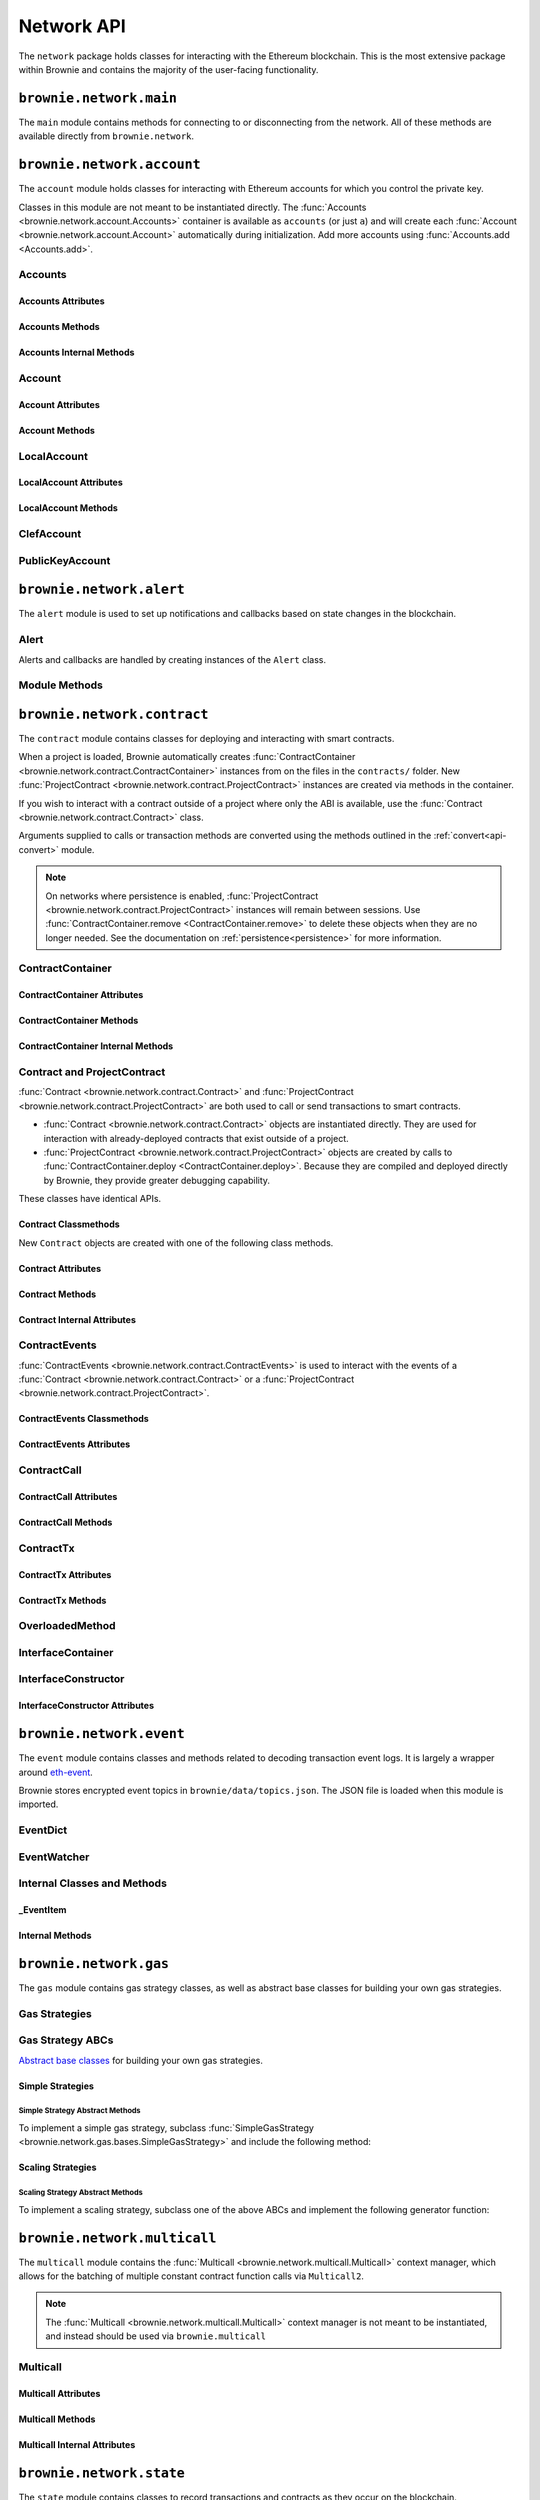 .. _api-network:

===========
Network API
===========

The ``network`` package holds classes for interacting with the Ethereum blockchain. This is the most extensive package within Brownie and contains the majority of the user-facing functionality.

``brownie.network.main``
========================

The ``main`` module contains methods for connecting to or disconnecting from the network. All of these methods are available directly from ``brownie.network``.

.. py:method:: main.connect(network = None, launch_rpc = True)

    Connects to a network.

    * ``network``: The network to connect to. If ``None``, connects to the default network as specified in the config file.
    * ``launch_rpc``: If ``True`` and the configuration for this network includes ``test_rpc`` settings, attempts to launch or attach to a local RPC client.

    Calling this method is favored over calling :func:`web3.connect <Web3.connect>` and :func:`rpc.launch <Rpc.launch>` or :func:`rpc.attach <Rpc.attach>` individually.

    .. code-block:: python

        >>> from brownie import network
        >>> network.connect('development')

.. py:method:: main.disconnect(kill_rpc = True)

    Disconnects from the network.

    The :func:`Web3 <brownie.network.web3.Web3>` provider is cleared, the active network is set to ``None`` and the local RPC client is terminated if it was launched as a child process.

    .. code-block:: python

        >>> from brownie import network
        >>> network.disconnect()

.. py:method:: main.is_connected() -> bool

    Returns ``True`` if the :func:`Web3 <brownie.network.web3.Web3>` object is connected to the network.

    .. code-block:: python

        >>> from brownie import network
        >>> network.is_connected()
        True

.. py:method:: main.show_active()

    Returns the name of the network that is currently active, or ``None`` if not connected.

    .. code-block:: python

        >>> from brownie import network
        >>> network.show_active()
        'development'

.. py:method:: main.gas_limit(*args)

    Gets and optionally sets the default gas limit.

    * If no argument is given, the current default is displayed.
    * If an integer value is given, this will be the default gas limit.
    * If set to ``"auto"``, the gas limit is determined automatically via :meth:`web3.eth.estimate_gas <web3.eth.Eth.estimate_gas>`.

    Returns ``False`` if the gas limit is set automatically, or an ``int`` if it is set to a fixed value.

    .. code-block:: python

        >>> from brownie import network
        >>> network.gas_limit()
        False
        >>> network.gas_limit(6700000)
        6700000
        >>> network.gas_limit("auto")
        False

.. py:method:: main.gas_buffer(*args)

    Gets and optionally sets the default gas buffer.

    * If no argument is given, the current default is displayed.
    * If an integer or float value is given, this will be the default gas buffer.
    * If ``None`` is given, the gas buffer is set to ``1`` (disabled).

    .. code-block:: python

        >>> from brownie import network
        >>> network.gas_buffer()
        1.1
        >>> network.gas_buffer(1.25)
        1.25
        >>> network.gas_buffer(None)
        1

.. py:method:: main.gas_price(*args)

    Gets and optionally sets the default gas price.

    * If an integer value is given, this will be the default gas price.
    * If set to ``"auto"``, the gas price is determined automatically via :attr:`web3.eth.gas_price <web3.eth.Eth.gas_price>`.

    Returns ``False`` if the gas price is set automatically, or an ``int`` if it is set to a fixed value.

    .. code-block:: python

        >>> from brownie import network
        >>> network.gas_price()
        False
        >>> network.gas_price(10000000000)
        10000000000
        >>> network.gas_price("1.2 gwei")
        1200000000
        >>> network.gas_price("auto")
        False

.. py:method:: main.max_fee(*args)

    Gets and optionally sets the default max fee per gas.

    * If an integer value is given, this will be the default max fee.
    * If set to ``None`` or ``False``, transactions will instead default to using a legacy-style ``gas_price``.

    .. code-block:: python

        >>> from brownie import network
        >>> network.max_fee()
        None
        >>> network.max_fee(10000000000)
        10000000000
        >>> network.max_fee("45 gwei")
        45000000000

.. py:method:: main.priority_fee(*args)

    Gets and optionally sets the default max priority fee per gas.

    * If an integer value is given, this will be the default priority fee.
    * If set to ``"auto"``, the fee is determined automatically via :attr:`web3.eth.max_priority_fee <web3.eth.Eth.max_priority_fee>`.
    * If set to ``None`` or ``False``, transactions will instead default to using a legacy-style ``gas_price``.

    .. code-block:: python

        >>> from brownie import network
        >>> network.priority_fee()
        None
        >>> network.priority_fee(4000000000)
        4000000000
        >>> network.priority_fee("2 gwei")
        2000000000

``brownie.network.account``
===========================

The ``account`` module holds classes for interacting with Ethereum accounts for which you control the private key.

Classes in this module are not meant to be instantiated directly. The :func:`Accounts <brownie.network.account.Accounts>` container is available as ``accounts`` (or just ``a``) and will create each :func:`Account <brownie.network.account.Account>` automatically during initialization. Add more accounts using :func:`Accounts.add <Accounts.add>`.

Accounts
--------

.. py:class:: brownie.network.account.Accounts

    List-like :func:`Singleton <brownie._singleton._Singleton>` container that holds all of the available accounts as :func:`Account <brownie.network.account.Account>` or :func:`LocalAccount <brownie.network.account.LocalAccount>` objects. When printed it will display as a list.

    .. code-block:: python

        >>> from brownie.network import accounts
        >>> accounts
        [<Account object '0x7Ebaa12c5d1EE7fD498b51d4F9278DC45f8D627A'>, <Account object '0x186f79d227f5D819ACAB0C529031036D11E0a000'>, <Account object '0xC53c27492193518FE9eBff00fd3CBEB6c434Cf8b'>, <Account object '0x2929AF7BBCde235035ED72029c81b71935c49e94'>, <Account object '0xb93538FEb07b3B8433BD394594cA3744f7ee2dF1'>, <Account object '0x1E563DBB05A10367c51A751DF61167dE99A4d0A7'>, <Account object '0xa0942deAc0885096D8400D3369dc4a2dde12875b'>, <Account object '0xf427a9eC1d510D77f4cEe4CF352545071387B2e6'>, <Account object '0x2308D528e4930EFB4aF30793A3F17295a0EFa886'>, <Account object '0x2fb37EB570B1eE8Eda736c1BD1E82748Ec3d0Bf1'>]
        >>> dir(accounts)
        [add, at, clear, load, remove]

Accounts Attributes
*******************

.. py:attribute:: Accounts.default

    Default account that is used for deploying contracts.  Initially set to ``None``.

    Note that the default account used to send contract transactions is the one that deployed the contract, not ``accounts.default``.

    .. code-block:: python

        >>> accounts.default = accounts[1]


Accounts Methods
****************

.. py:classmethod:: Accounts.add(private_key=None)

    Creates a new :func:`LocalAccount <brownie.network.account.LocalAccount>` with private key ``private_key``, appends it to the container, and returns the new account instance.

    .. code-block:: python

        >>> accounts.add('8fa2fdfb89003176a16b707fc860d0881da0d1d8248af210df12d37860996fb2')
        <Account object '0xc1826925377b4103cC92DeeCDF6F96A03142F37a'>

    When no private key is given a new one is randomly generated. A seed phrase for the account is also printed to the console.

    .. code-block:: python

        >>> accounts.add()
        mnemonic: 'buffalo cinnamon glory chalk require inform strike ginger crop sell hidden cart'
        <LocalAccount '0xf293C5E0b22802Bf5DCef3FB8112EaA4cA54fcCF'>

.. py:classmethod:: Accounts.at(address, force=False)

    Given an address as a string, returns the corresponding :func:`Account <brownie.network.account.Account>` or :func:`LocalAccount <brownie.network.account.LocalAccount>` from the container.
    If ``force=True``, returns and adds the account even if it is not found in the container. Use this if an account is unlocked by external means.

    .. code-block:: python

        >>> accounts.at('0xc1826925377b4103cC92DeeCDF6F96A03142F37a')
        <Account object '0xc1826925377b4103cC92DeeCDF6F96A03142F37a'>

.. py:classmethod:: Accounts.clear()

    Empties the container.

    .. code-block:: python

        >>> accounts.clear()

.. py:classmethod:: Accounts.from_mnemonic(mnemonic, count=1, offset=0)

    Generates one or more :func:`LocalAccount <brownie.network.account.LocalAccount>` objects from a seed phrase.

    * ``mnemonic`` : Space-separated list of BIP39 mnemonic seed words
    * ``count`` : The number of `LocalAccount` objects to create
    * ``offset`` : The initial account index to create accounts from

    If ``count`` is greater than 1, a list of :func:`LocalAccount <brownie.network.account.LocalAccount>` objects are returned.

    .. code-block:: python

        >>> a.from_mnemonic('buffalo cinnamon glory chalk require inform strike ginger crop sell hidden cart')
        <LocalAccount '0xf293C5E0b22802Bf5DCef3FB8112EaA4cA54fcCF'>

.. py:classmethod:: Accounts.load(filename=None)

    Decrypts a `keystore <https://github.com/ethereum/wiki/wiki/Web3-Secret-Storage-Definition>`_ file and returns a :func:`LocalAccount <brownie.network.account.LocalAccount>` object.

    Brownie will first attempt to find the keystore file as a path relative to the loaded project. If not found, it will look in the ``brownie/data/accounts`` folder within the Brownie package.

    If filename is ``None``, returns a list of available keystores in ``brownie/data/accounts``.

    .. code-block:: python

        >>> accounts.load()
        ['my_account']
        >>> accounts.load('my_account')
        Enter the password for this account:
        <LocalAccount object '0xa9c2DD830DfFE8934fEb0A93BAbcb6e823e1FF05'>

.. py:classmethod:: Accounts.remove(address)

    Removes an address from the container. The address may be given as a string or an :func:`Account <brownie.network.account.Account>` instance.

    .. code-block:: python

        >>> accounts.remove('0xc1826925377b4103cC92DeeCDF6F96A03142F37a')

.. py:classmethod:: Accounts.connect_to_clef(uri=None, timeout=120)

    Connect to clef and add unlocked accounts to the container as :func:`ClefAccount <brownie.network.account.ClefAccount>` objects.

    `Clef <https://geth.ethereum.org/docs/clef/tutorial>`_ is an account signing utility packaged with Geth, which can be used to interact with hardware wallets in Brownie. Before calling this function, Clef must be running and unlocked in another command prompt.

    * ``uri``: IPC path or http url to use to connect to clef. If ``None``, uses clef's default IPC path on Unix systems or ``http://localhost:8550/`` on Windows.
    * ``timeout``: The number of seconds to wait for clef to respond to a request before raising a ``TimeoutError``.

    .. code-block:: python

        >>> accounts
        []
        >>> accounts.connect_to_clef()
        >>> accounts
        [<ClefAccount object '0x716E8419F2926d6AcE07442675F476ace972C580'>]

.. py:classmethod:: Accounts.disconnect_from_clef()

    Disconnect from Clef.

    Removes all :func:`ClefAccount <brownie.network.account.ClefAccount>` objects from the container.


Accounts Internal Methods
*************************

.. py:classmethod:: Accounts._reset()

    Called by :func:`state._notify_registry <brownie.network.state._notify_registry>` when the local chain has been reset. All :func:`Account <brownie.network.account.Account>` objects are recreated.

.. py:classmethod:: Accounts._revert(height)

    Called by :func:`state._notify_registry <brownie.network.state._notify_registry>` when the local chain has been reverted to a block height greater than zero. Adjusts :func:`Account <brownie.network.account.Account>` object nonce values.

Account
-------

.. py:class:: brownie.network.account.Account

    An ethereum address that you control the private key for, and so can send transactions from. Generated automatically from :attr:`web3.eth.accounts <web3.eth.Eth.accounts>` and stored in the :func:`Accounts <brownie.network.account.Accounts>` container.

    .. code-block:: python

        >>> accounts[0]
        <Account object '0x7Ebaa12c5d1EE7fD498b51d4F9278DC45f8D627A'>
        >>> dir(accounts[0])
        [address, balance, deploy, estimate_gas, nonce, transfer]

Account Attributes
******************

.. py:attribute:: Account.address

    The public address of the account. Viewable by printing the class, you do not need to call this attribute directly.

    .. code-block:: python

        >>> accounts[0].address
        '0x7Ebaa12c5d1EE7fD498b51d4F9278DC45f8D627A'

.. py:attribute:: Account.gas_used

    The cumulative gas amount paid for transactions from this account.

    .. code-block:: python

        >>> accounts[0].gas_used
        21000

.. py:attribute:: Account.nonce

    The current nonce of the address.

    .. code-block:: python

        >>> accounts[0].nonce
        1

Account Methods
***************

.. py:classmethod:: Account.balance()

    Returns the current balance at the address, in :func:`Wei <brownie.convert.datatypes.Wei>`.

    .. code-block:: python

        >>> accounts[0].balance()
        100000000000000000000
        >>> accounts[0].balance() == "100 ether"
        True

.. py:classmethod:: Account.deploy(contract, *args, amount=None, gas_limit=None, gas_price=None, max_fee=None, priority_fee=None, nonce=None, required_confs=1, allow_revert=False, silent=False, publish_source=False,)

    Deploys a contract.

    * ``contract``: A :func:`ContractContainer <brownie.network.contract.ContractContainer>` instance of the contract to be deployed.
    * ``*args``: Contract constructor arguments.
    * ``amount``: Amount of ether to send with the transaction. The given value is converted to :func:`Wei <brownie.convert.datatypes.Wei>`.
    * ``gas_limit``: Gas limit for the transaction. The given value is converted to :func:`Wei <brownie.convert.datatypes.Wei>`. If none is given, the price is set using :meth:`web3.eth.estimate_gas <web3.eth.Eth.estimateGas>`.
    * ``gas_buffer``: A multiplier applied to :meth:`web3.eth.estimate_gas <web3.eth.Eth.estimateGas>` when setting gas limit automatically. ``gas_limit`` and ``gas_buffer`` cannot be given at the same time.
    * ``gas_price``: Gas price for legacy transaction. The given value is converted to :func:`Wei <brownie.convert.datatypes.Wei>`. If none is given, the price is set using :attr:`web3.eth.gas_price <web3.eth.Eth.gasPrice>`.
    * ``max_fee``: Max fee per gas of dynamic fee transaction.
    * ``priority_fee``: Max priority fee per gas of dynamic fee transaction.
    * ``nonce``: Nonce for the transaction. If none is given, the nonce is set using :meth:`web3.eth.get_transaction_count <web3.eth.Eth.getTransactionCount>` while also considering any pending transactions of the Account.
    * ``required_confs``: The required :attr:`confirmations<TransactionReceipt.confirmations>` before the :func:`TransactionReceipt <brownie.network.transaction.TransactionReceipt>` is processed. If none is given, defaults to 1 confirmation.  If 0 is given, immediately returns a pending :func:`TransactionReceipt <brownie.network.transaction.TransactionReceipt>` instead of a :func:`Contract <brownie.network.contract.Contract>` instance, while waiting for a confirmation in a separate thread.
    * ``allow_revert``: When ``True``, forces the deployment of a contract, even if a revert reason is detected.
    * ``silent``: When ``True``, suppresses any console output for the deployment.
    * ``publish_source``: When ``True``, attempts to verify the source code on etherscan.io.

    Returns a :func:`Contract <brownie.network.contract.Contract>` instance upon success. If the transaction reverts or you do not wait for a confirmation, a :func:`TransactionReceipt <brownie.network.transaction.TransactionReceipt>` is returned instead.

    .. code-block:: python

        >>> Token
        []
        >>> t = accounts[0].deploy(Token, "Test Token", "TST", 18, "1000 ether")

        Transaction sent: 0x2e3cab83342edda14141714ced002e1326ecd8cded4cd0cf14b2f037b690b976
        Transaction confirmed - block: 1   gas spent: 594186
        Contract deployed at: 0x5419710735c2D6c3e4db8F30EF2d361F70a4b380
        <Token Contract object '0x5419710735c2D6c3e4db8F30EF2d361F70a4b380'>
        >>>
        >>> t
        <Token Contract object '0x5419710735c2D6c3e4db8F30EF2d361F70a4b380'>
        >>> Token
        [<Token Contract object '0x5419710735c2D6c3e4db8F30EF2d361F70a4b380'>]
        >>> Token[0]
        <Token Contract object '0x5419710735c2D6c3e4db8F30EF2d361F70a4b380'>

.. py:classmethod:: Account.estimate_gas(to=None, amount=0, gas_price=None, data="")

    Estimates the gas required to perform a transaction. Raises a func:`VirtualMachineError <brownie.exceptions.VirtualMachineError>` if the transaction would revert.

    The returned value is given as an ``int`` denominated in wei.

    * ``to``: Recipient address. Can be an :func:`Account <brownie.network.account.Account>` instance or string.
    * ``amount``: Amount of ether to send. The given value is converted to :func:`Wei <brownie.convert.datatypes.Wei>`.
    * ``gas_price``: Gas price of the transaction.
    * ``data``: Transaction data hexstring.

    .. code-block:: python

        >>> accounts[0].estimate_gas(accounts[1], "1 ether")
        21000

.. py:classmethod:: Account.get_deployment_address(nonce=None)

    Return the address where a contract will be deployed from this account, if the deployment transaction uses the given nonce.

    If nonce is `None`, the nonce of the next transaction is used.

    .. code-block:: python

        >>> accounts[0].get_deployment_address()
        '0xd495633B90a237de510B4375c442C0469D3C161C'

.. py:classmethod:: Account.transfer(self, to=None, amount=0, gas_limit=None, gas_price=None, max_fee=None, priority_fee=None, data=None, nonce=None, required_confs=1, allow_revert=None, silent=False)

    Broadcasts a transaction from this account.

    * ``to``: Recipient address. Can be an :func:`Account <brownie.network.account.Account>` instance or string.
    * ``amount``: Amount of ether to send. The given value is converted to :func:`Wei <brownie.convert.datatypes.Wei>`.
    * ``gas_limit``: Gas limit for the transaction. The given value is converted to :func:`Wei <brownie.convert.datatypes.Wei>`. If none is given, the price is set using :meth:`web3.eth.estimate_gas <web3.eth.Eth.estimateGas>`.
    * ``gas_buffer``: A multiplier applied to :meth:`web3.eth.estimate_gas <web3.eth.Eth.estimateGas>` when setting gas limit automatically. ``gas_limit`` and ``gas_buffer`` cannot be given at the same time.
    * ``gas_price``: Gas price for legacy transaction. The given value is converted to :func:`Wei <brownie.convert.datatypes.Wei>`. If none is given, the price is set using :attr:`web3.eth.gas_price <web3.eth.Eth.gasPrice>`.
    * ``max_fee``: Max fee per gas of dynamic fee transaction.
    * ``priority_fee``: Max priority fee per gas of dynamic fee transaction.
    * ``data``: Transaction data hexstring.
    * ``nonce``: Nonce for the transaction. If none is given, the nonce is set using :meth:`web3.eth.get_transaction_count <web3.eth.Eth.getTransactionCount>` while also considering any pending transactions of the Account.
    * ``required_confs``: The required :attr:`confirmations<TransactionReceipt.confirmations>` before the :func:`TransactionReceipt <brownie.network.transaction.TransactionReceipt>` is processed. If none is given, defaults to 1 confirmation.  If 0 is given, immediately returns a pending :func:`TransactionReceipt <brownie.network.transaction.TransactionReceipt>`, while waiting for a confirmation in a separate thread.
    * ``allow_revert``: Boolean indicating whether the transaction should be broadcasted when it is expected to revert. If not set, the default behaviour is to allow reverting transactions in development and disallow them in a live environment.
    * ``silent``: Toggles console verbosity. If ``True`` is given, suppresses all console output for this transaction.

    Returns a :func:`TransactionReceipt <brownie.network.transaction.TransactionReceipt>` instance.

    .. code-block:: python

        >>> accounts[0].transfer(accounts[1], "1 ether")

        Transaction sent: 0x0173aa6938c3a5e50b6dc7b4d38e16dab40811ab4e00e55f3e0d8be8491c7852
        Transaction confirmed - block: 1   gas used: 21000 (100.00%)
        <Transaction object '0x0173aa6938c3a5e50b6dc7b4d38e16dab40811ab4e00e55f3e0d8be8491c7852'>

    You can also deploy contracts by omitting the ``to`` field. Note that deploying with this method does not automatically create a :func:`Contract <brownie.network.contract.Contract>` object.

    .. code-block:: python

        >>> deployment_bytecode = "0x6103f056600035601c52740100..."
        >>> accounts[0].transfer(data=deployment_bytecode)
        Transaction sent: 0x2b33315f7f9ec86d27112ea6dffb69b6eea1e582d4b6352245c0ac8e614fe06f
          Gas price: 0.0 gwei   Gas limit: 6721975
          Transaction confirmed - Block: 1   Gas used: 268460 (3.99%)
          UnknownContract deployed at: 0x3194cBDC3dbcd3E11a07892e7bA5c3394048Cc87
        <Transaction '0x2b33315f7f9ec86d27112ea6dffb69b6eea1e582d4b6352245c0ac8e614fe06f'>

LocalAccount
------------

.. py:class:: brownie.network.account.LocalAccount

    Functionally identical to :func:`Account <brownie.network.account.Account>`. The only difference is that a ``LocalAccount`` is one where the private key was directly inputted, and so is not found in :attr:`web3.eth.accounts <web3.eth.Eth.accounts>`.

    .. note:: Resetting the RPC client will delete all ``LocalAccount`` objects from the :func:`Account <brownie.network.account.Accounts>` container.

    .. code-block:: python

        >>> accounts.add()
        <LocalAccount object '0x716E8419F2926d6AcE07442675F476ace972C580'>
        >>> accounts[-1]
        <LocalAccount object '0x716E8419F2926d6AcE07442675F476ace972C580'>

LocalAccount Attributes
***********************

.. py:attribute:: LocalAccount.public_key

    The local account's public key as a string.

    .. code-block:: python

        >>> accounts[-1].public_key
        '0x34b51e2913f5771acdddea7d353404f844b02a39ad4003c08afaa729993c43e890181327beaf352d81424cd277f4badc55be789a2817ea097bc82ea4801fee5b'

.. py:attribute:: LocalAccount.private_key

    The local account's private key as a string.

    .. code-block:: python

        >>> accounts[-1].private_key
        '0xd289bec8d9ad145aead13911b5bbf01936cbcd0efa0e26d5524b5ad54a61aeb8'

LocalAccount Methods
********************

.. py:classmethod:: LocalAccount.save(filename, overwrite=False)

    Saves the account's private key in an encrypto `keystore <https://github.com/ethereum/wiki/wiki/Web3-Secret-Storage-Definition>`_ file.

    If the filename does not include a folder, the keystore is saved in the ``brownie/data/accounts`` folder within the Brownie package.

    Returns the absolute path to the keystore file, as a string.

    .. code-block:: python

        >>> accounts[-1].save('my_account')
        Enter the password to encrypt this account with:
        /python3.6/site-packages/brownie/data/accounts/my_account.json
        >>>
        >>> accounts[-1].save('~/my_account.json')
        Enter the password to encrypt this account with:
        /home/computer/my_account.json

ClefAccount
------------

.. py:class:: brownie.network.account.ClefAccount

    Functionally identical to :func:`Account <brownie.network.account.Account>`. A ``ClefAccount`` object is used for accounts that have been unlocked via `clef <https://geth.ethereum.org/docs/clef/tutorial>`_, and where signing of transactions is handled externally from brownie. This is useful for hardware wallets.

    .. code-block:: python

        >>> accounts
        []
        >>> accounts.connect_to_clef()
        >>> accounts
        [<ClefAccount object '0x716E8419F2926d6AcE07442675F476ace972C580'>]

PublicKeyAccount
----------------

.. py:class:: brownie.network.account.PublicKeyAccount

    Object for interacting with an Ethereum account where you do not control the private key. Can be used to check balances or to send ether to that address.

    .. code-block:: python

        >>> from brownie.network.account import PublicKeyAccount
        >>> pub = PublicKeyAccount("0x14b0Ed2a7C4cC60DD8F676AE44D0831d3c9b2a9E")
        <PublicKeyAccount object '0x14b0Ed2a7C4cC60DD8F676AE44D0831d3c9b2a9E'>

    Along with regular addresses, ``PublicKeyAccount`` objects can be instantiated using `ENS domain names <https://ens.domains/>`_. The returned object will have the resolved address.

    .. code-block:: python

        >>> PublicKeyAccount("ens.snakecharmers.eth")
        <PublicKeyAccount object '0x808B53bF4D70A24bA5cb720D37A4835621A9df00'>

.. py:classmethod:: PublicKeyAccount.balance()

    Returns the current balance at the address, in :func:`Wei <brownie.convert.datatypes.Wei>`.

    .. code-block:: python

        >>> pub.balance()
        1000000000000000000

.. py:attribute:: PublicKeyAccount.nonce

    The current nonce of the address.

    .. code-block:: python

        >>> accounts[0].nonce
        0

``brownie.network.alert``
=========================

The ``alert`` module is used to set up notifications and callbacks based on state changes in the blockchain.

Alert
-----

Alerts and callbacks are handled by creating instances of the ``Alert`` class.

.. py:class:: brownie.network.alert.Alert(fn, args=None, kwargs=None, delay=2, msg=None, callback=None, repeat=False)

    An alert object. It is active immediately upon creation of the instance.

    * ``fn``: A callable to check for the state change.
    * ``args``: Arguments to supply to the callable.
    * ``kwargs``: Keyword arguments to supply to the callable.
    * ``delay``: Number of seconds to wait between checking for changes.
    * ``msg``: String to display upon change. The string will have ``.format(initial_value, new_value)`` applied before displaying.
    * ``callback``: A callback function to call upon a change in value. It should accept two arguments, the initial value and the new value.
    * ``repeat``: If ``False``, the alert will terminate after the first time it first. if ``True``, it will continue to fire with each change until it is stopped via ``Alert.stop()``.  If an ``int`` value is given, it will fire a total of ``n+1`` times before terminating.

    Alerts are **non-blocking**, threading is used to monitor changes. Once an alert has finished running it cannot be restarted.

    A basic example of an alert, watching for a changed balance:

    .. code-block:: python

        >>> from brownie.network.alert import Alert
        >>> Alert(accounts[1].balance, msg="Account 1 balance has changed from {} to {}")
        <brownie.network.alert.Alert object at 0x7f9fd25d55f8>

        >>> alert.show()
        [<brownie.network.alert.Alert object at 0x7f9fd25d55f8>]
        >>> accounts[2].transfer(accounts[1], "1 ether")

        Transaction sent: 0x912d6ac704e7aaac01be159a4a36bbea0dc0646edb205af95b6a7d20945a2fd2
        Transaction confirmed - block: 1   gas spent: 21000
        <Transaction object '0x912d6ac704e7aaac01be159a4a36bbea0dc0646edb205af95b6a7d20945a2fd2'>
        ALERT: Account 1 balance has changed from 100000000000000000000 to 101000000000000000000

    This example uses the alert's callback function to perform a token transfer, and sets a second alert to watch for the transfer:

    .. code-block:: python

        >>> alert.new(accounts[3].balance, msg="Account 3 balance has changed from {} to {}")
        <brownie.network.alert.Alert object at 0x7fc743e415f8>

        >>> def on_receive(old_value, new_value):
        ...     accounts[2].transfer(accounts[3], new_value-old_value)

        >>> alert.new(accounts[2].balance, callback=on_receive)
        <brownie.network.alert.Alert object at 0x7fc743e55cf8>
        >>> accounts[1].transfer(accounts[2],"1 ether")

        Transaction sent: 0xbd1bade3862f181359f32dac02ffd1d145fdfefc99103ca0e3d28ffc7071a9eb
        Transaction confirmed - block: 1   gas spent: 21000
        <Transaction object '0xbd1bade3862f181359f32dac02ffd1d145fdfefc99103ca0e3d28ffc7071a9eb'>

        Transaction sent: 0x8fcd15e38eed0a5c9d3d807d593b0ea508ba5abc892428eb2e0bb0b8f7dc3083
        Transaction confirmed - block: 2   gas spent: 21000
        ALERT: Account 3 balance has changed from 100000000000000000000 to 101000000000000000000

.. py:classmethod:: Alert.is_alive()

    Returns a boolean indicating if an alert is currently running.

    .. code-block:: python

        >>> a.is_alive()
        True

.. py:classmethod:: Alert.wait(timeout=None)

    Blocks until an alert has completed firing or the timeout value is reached. Similar to ``Thread.join()``.

    .. code-block:: python

        >>> a.wait()

.. py:classmethod:: Alert.stop(wait=True)

    Stops the alert.

    .. code-block:: python

        >>> alert_list = alert.show()
        [<brownie.network.alert.Alert object at 0x7f9fd25d55f8>]
        >>> alert_list[0].stop()
        >>> alert.show()
        []

Module Methods
--------------

.. py:method:: alert.new(fn, args=[], kwargs={}, delay=0.5, msg=None, callback=None, repeat=False)

    Alias for creating a new :func:`Alert <brownie.network.alert.Alert>` instance.

    .. code-block:: python

        >>> from brownie import alert
        >>> alert.new(accounts[3].balance, msg="Account 3 balance has changed from {} to {}")
        <brownie.network.alert.Alert object at 0x7fc743e415f8>

.. py:method:: alert.show()

    Returns a list of all currently active alerts.

    .. code-block:: python

        >>> alert.show()
        [<brownie.network.alert.Alert object at 0x7f9fd25d55f8>]

.. py:method:: alert.stop_all()

    Stops all currently active alerts.

    .. code-block:: python

        >>> alert.show()
        [<brownie.network.alert.Alert object at 0x7f9fd25d55f8>]
        >>> alert.stop_all()
        >>> alert.show()
        []

``brownie.network.contract``
============================

The ``contract`` module contains classes for deploying and interacting with smart contracts.

When a project is loaded, Brownie automatically creates :func:`ContractContainer <brownie.network.contract.ContractContainer>` instances from on the files in the ``contracts/`` folder. New :func:`ProjectContract <brownie.network.contract.ProjectContract>` instances are created via methods in the container.

If you wish to interact with a contract outside of a project where only the ABI is available, use the :func:`Contract <brownie.network.contract.Contract>` class.

Arguments supplied to calls or transaction methods are converted using the methods outlined in the :ref:`convert<api-convert>` module.

.. note::

    On networks where persistence is enabled, :func:`ProjectContract <brownie.network.contract.ProjectContract>` instances will remain between sessions. Use :func:`ContractContainer.remove <ContractContainer.remove>` to delete these objects when they are no longer needed. See the documentation on :ref:`persistence<persistence>` for more information.

ContractContainer
-----------------

.. py:class:: brownie.network.contract.ContractContainer

    A list-like container class that holds all :func:`ProjectContract <brownie.network.contract.ProjectContract>` instances of the same type, and is used to deploy new instances of that contract.

    .. code-block:: python

        >>> Token
        []
        >>> dir(Token)
        [abi, at, bytecode, deploy, remove, signatures, topics, tx]

ContractContainer Attributes
****************************

.. py:attribute:: ContractContainer.abi

    The ABI of the contract.

    >>> Token.abi
    [{'constant': True, 'inputs': [], 'name': 'name', 'outputs': [{'name': '', 'type': 'string'}], 'payable': False, 'stateMutability': 'view', 'type': 'function'}, {'constant': False, 'inputs': [{'name': '_spender', 'type': 'address'}, {'name': '_value', 'type': 'uint256'}], 'name': 'approve', 'outputs': [{'name': '', 'type': 'bool'}], 'payable': False, 'stateMutability': 'nonpayable', 'type': 'function'}, ... ]

.. py:attribute:: ContractContainer.bytecode

    The bytecode of the contract, without any applied constructor arguments.

    >>> Token.bytecode
    '608060405234801561001057600080fd5b506040516107873803806107878339810160409081528151602080840151928401516060850151928501805190959490940193909291610055916000918701906100d0565b5082516100699060019060208601906100d0565b50600282905560038190553360008181526004602090815 ...

.. py:attribute:: ContractContainer.signatures

    A dictionary of bytes4 signatures for each contract method.

    If you have a signature and need to find the method name, use :func:`ContractContainer.get_method <ContractContainer.get_method>`.

    .. code-block:: python

        >>> Token.signatures
        {
            'allowance': "0xdd62ed3e",
            'approve': "0x095ea7b3",
            'balanceOf': "0x70a08231",
            'decimals': "0x313ce567",
            'name': "0x06fdde03",
            'symbol': "0x95d89b41",
            'totalSupply': "0x18160ddd",
            'transfer': "0xa9059cbb",
            'transferFrom': "0x23b872dd"
        }
        >>> Token.signatures.keys()
        dict_keys(['name', 'approve', 'totalSupply', 'transferFrom', 'decimals', 'balanceOf', 'symbol', 'transfer', 'allowance'])
        >>> Token.signatures['transfer']
        0xa9059cbb

.. py:attribute:: ContractContainer.topics

    A :py:class:`dict` of bytes32 topics for each contract event.

    .. code-block:: python

        >>> Token.topics
        {
            'Approval': "0x8c5be1e5ebec7d5bd14f71427d1e84f3dd0314c0f7b2291e5b200ac8c7c3b925",
            'Transfer': "0xddf252ad1be2c89b69c2b068fc378daa952ba7f163c4a11628f55a4df523b3ef"
        }
        >>> Token.topics.keys()
        dict_keys(['Transfer', 'Approval'])
        >>> Token.topics['Transfer']
        0xddf252ad1be2c89b69c2b068fc378daa952ba7f163c4a11628f55a4df523b3ef

ContractContainer Methods
*************************

.. py:classmethod:: ContractContainer.deploy(*args, publish_source=False)

    Deploys the contract.

    * ``*args``: Contract constructor arguments.
    * ``publish_source``: When ``True``, attempts to verify the source code on etherscan.io.

    You can optionally include a :py:class:`dict` of :ref:`transaction parameters<transaction-parameters>` as the final argument. If you omit this or do not specify a ``'from'`` value, the transaction will be sent from the same address that deployed the contract.

    If the contract requires a library, the most recently deployed one will be used. If the required library has not been deployed yet an `UndeployedLibrary <brownie.exceptions.UndeployedLibrary>` exception is raised.

    Returns a :func:`ProjectContract <brownie.network.contract.ProjectContract>` object upon success.

    In the console if the transaction reverts or you do not wait for a confirmation, a :func:`TransactionReceipt <brownie.network.transaction.TransactionReceipt>` is returned instead.

    .. code-block:: python

        >>> Token
        []
        >>> Token.deploy
        <ContractConstructor object 'Token.constructor(string,string,uint256,uint256)'>
        >>> t = Token.deploy("Test Token", "TST", 18, "1000 ether", {'from': accounts[1]})

        Transaction sent: 0x2e3cab83342edda14141714ced002e1326ecd8cded4cd0cf14b2f037b690b976
        Transaction confirmed - block: 1   gas spent: 594186
        Contract deployed at: 0x5419710735c2D6c3e4db8F30EF2d361F70a4b380
        <Token Contract object '0x5419710735c2D6c3e4db8F30EF2d361F70a4b380'>
        >>>
        >>> t
        <Token Contract object '0x5419710735c2D6c3e4db8F30EF2d361F70a4b380'>
        >>> Token
        [<Token Contract object '0x5419710735c2D6c3e4db8F30EF2d361F70a4b380'>]
        >>> Token[0]
        <Token Contract object '0x5419710735c2D6c3e4db8F30EF2d361F70a4b380'>

.. py:classmethod:: ContractContainer.at(address, owner=None)

    Returns a new :func:`Contract <brownie.network.contract.ProjectContract>` or :func:`ProjectContract <brownie.network.contract.ProjectContract>` object. The object is also appended to the container.

    * ``address``: Address where the contract is deployed.
    * ``owner``: :func:`Account <brownie.network.account.Account>` instance to set as the contract owner. If transactions to the contract do not specify a ``'from'`` value, they will be sent from this account.

    This method compares the bytecode at the given address with the deployment bytecode for the given :func:`ContractContainer <brownie.network.contract.ContractContainer>`. A :func:`ProjectContract <brownie.network.contract.ProjectContract>` is returned if the bytecodes match, a :func:`Contract <brownie.network.contract.ProjectContract>` otherwise.

    Raises :func:`ContractNotFound <brownie.exceptions.ContractNotFound>` if there is no code at the given address.

    .. code-block:: python

        >>> Token
        [<Token Contract object '0x79447c97b6543F6eFBC91613C655977806CB18b0'>]
        >>> Token.at('0x79447c97b6543F6eFBC91613C655977806CB18b0')
        <Token Contract object '0x79447c97b6543F6eFBC91613C655977806CB18b0'>
        >>> Token.at('0xefb1336a2E6B5dfD83D4f3a8F3D2f85b7bfb61DC')
        File "brownie/lib/console.py", line 82, in _run
            exec('_result = ' + cmd, self.__dict__, local_)
        File "<string>", line 1, in <module>
        File "brownie/lib/components/contract.py", line 121, in at
            raise ValueError("No contract deployed at {}".format(address))
        ValueError: No contract deployed at 0xefb1336a2E6B5dfD83D4f3a8F3D2f85b7bfb61DC

.. py:classmethod:: ContractContainer.publish_source(contract, silent=False)

    Verifies the source code on etherscan.io for a :func:`Project Contract <brownie.network.contract.ProjectContract>` belonging to the container.

    * ``contract``: The :func:`Project Contract <brownie.network.contract.ProjectContract>` you intend to verify
    * ``silent``: When True, suppresses all console output of the call.


.. py:classmethod:: ContractContainer.decode_input(calldata)

    Given the call data of a transaction, returns the function signature as a string and the decoded input arguments.

    Raises ``ValueError`` if the call data cannot be decoded.

    .. code-block:: python

        >>> Token.decode_input('0xa9059cbb0000000000000000000000009dc9431ccccd2c73f0a2f68dc69a4a527ab5d8090000000000000000000000000000000000000000000000000000000000002710')
        ("transfer(address,uint256)", ['0x9DC9431CcCCD2C73F0a2F68Dc69A4a527aB5d809', 10000])

.. py:classmethod:: ContractContainer.get_method(calldata)

    Given the call data of a transaction, returns the name of the contract method as a string.

    .. code-block:: python

        >>> tx = Token[0].transfer(accounts[1], 1000)

        Transaction sent: 0xc1fe0c7c8fd08736718aa9106662a635102604ea6db4b63a319e43474de0b420
        Token.transfer confirmed - block: 3   gas used: 35985 (26.46%)
        <Transaction object '0xc1fe0c7c8fd08736718aa9106662a635102604ea6db4b63a319e43474de0b420'>
        >>> tx.input
        0xa9059cbb00000000000000000000000066ace0365c25329a407002d22908e25adeacb9bb00000000000000000000000000000000000000000000000000000000000003e8
        >>> Token.get_method(tx.input)
        transfer

.. py:classmethod:: ContractContainer.remove(address)

    Removes a contract instance from the container.

    .. code-block:: python

        >>> Token
        [<Token Contract object '0x79447c97b6543F6eFBC91613C655977806CB18b0'>]
        >>> Token.remove('0x79447c97b6543F6eFBC91613C655977806CB18b0')
        >>> Token
        []

ContractContainer Internal Methods
**********************************

.. py:classmethod:: ContractContainer._reset()

    Called by :func:`state._notify_registry <brownie.network.state._notify_registry>` when the local chain has been reset. All :func:`Contract <brownie.network.contract.Contract>` objects are removed from the container and marked as :func:`reverted <Contract._reverted>`.

.. py:classmethod:: ContractContainer._revert(height)

    Called by :func:`state._notify_registry <brownie.network.state._notify_registry>` when the local chain has been reverted to a block height greater than zero. Any :func:`Contract <brownie.network.contract.Contract>` objects that no longer exist are removed from the container and marked as :func:`reverted <Contract._reverted>`.

Contract and ProjectContract
----------------------------

:func:`Contract <brownie.network.contract.Contract>` and :func:`ProjectContract <brownie.network.contract.ProjectContract>` are both used to call or send transactions to smart contracts.

* :func:`Contract <brownie.network.contract.Contract>` objects are instantiated directly. They are used for interaction with already-deployed contracts that exist outside of a project.
* :func:`ProjectContract <brownie.network.contract.ProjectContract>` objects are created by calls to :func:`ContractContainer.deploy <ContractContainer.deploy>`. Because they are compiled and deployed directly by Brownie, they provide greater debugging capability.

These classes have identical APIs.

.. py:class:: brownie.network.contract.Contract(address_or_alias, owner=None)

    A deployed contract that is not part of a Brownie project.

    * ``address_or_alias``: Address of the contract.
    * ``owner``: An optional :func:`Account <brownie.network.account.Account>` instance. If given, transactions to the contract are sent broadcasted from this account by default.

    .. code-block:: python

        >>> from brownie import Contract
        >>> Contract("0x79447c97b6543F6eFBC91613C655977806CB18b0")
        <Token Contract object '0x79447c97b6543F6eFBC91613C655977806CB18b0'>

.. py:class:: brownie.network.contract.ProjectContract

    A deployed contract that is part of an active Brownie project. Along with making calls and transactions, this object allows access to Brownie's full range of debugging and testing capability.

    .. code-block:: python

        >>> Token[0]
        <Token Contract object '0x79447c97b6543F6eFBC91613C655977806CB18b0'>
        >>> dir(Token[0])
        [abi, allowance, approve, balance, balanceOf, bytecode, decimals, name, signatures, symbol, topics, totalSupply, transfer, transferFrom, tx]

.. _api-network-contract-classmethods:

Contract Classmethods
*********************

New ``Contract`` objects are created with one of the following class methods.

.. py:classmethod:: Contract.from_abi(name, address, abi, owner=None)

    Create a new ``Contract`` object from an address and an ABI.

    * ``name``: The name of the contract.
    * ``address``: Address of the contract.
    * ``abi``: ABI of the contract. Required unless a ``manifest_uri`` is given.
    * ``owner``: An optional :func:`Account <brownie.network.account.Account>` instance. If given, transactions to the contract are sent broadcasted from this account by default.

    Creating a ``Contract`` from an ABI will allow you to call or send transactions to the contract, but functionality such as debugging will not be available.

    .. code-block:: python

        >>> from brownie import Contract
        >>> Contract.from_abi("Token", "0x79447c97b6543F6eFBC91613C655977806CB18b0", abi)
        <Token Contract object '0x79447c97b6543F6eFBC91613C655977806CB18b0'>

.. py:classmethod:: Contract.from_explorer(address, as_proxy_for=None, owner=None)

    Create a new ``Contract`` object from source code fetched from a block explorer such as `EtherScan <https://etherscan.io/>`_ or `Blockscout <https://blockscout.com/>`_.

    * ``address``: Address of the contract.
    * ``as_proxy_for``: Address of the implementation contract, if ``address`` is a proxy contract. The generated object sends transactions to ``address``, but uses the ABI and NatSpec of ``as_proxy_for``. This field is only required when the block explorer API does not provide an implementation address.
    * ``owner``: An optional :func:`Account <brownie.network.account.Account>` instance. If given, transactions to the contract are sent broadcasted from this account by default.

    If the deployed bytecode was generated using a compatible compiler version, Brownie will attempt to recompile it locally. If successful, most debugging functionality will be available.

    .. code-block:: python

        >>> Contract.from_explorer("0x6b175474e89094c44da98b954eedeac495271d0f")
        Fetching source of 0x6B175474E89094C44Da98b954EedeAC495271d0F from api.etherscan.io...
        <Dai Contract '0x6B175474E89094C44Da98b954EedeAC495271d0F'>

Contract Attributes
*******************

.. py:attribute:: Contract.alias

    User-defined alias applied to this ``Contract`` object. Can be used to quickly restore the object in future sessions.

    .. code-block:: python

        >>> Token.alias
        'mytoken'

.. py:attribute:: Contract.bytecode

    The bytecode of the deployed contract, including constructor arguments.

    .. code-block:: python

        >>> Token[0].bytecode
        '6080604052600436106100985763ffffffff7c010000000000000000000000000000000000000000000000000000000060003504166306fdde03811461009d578063095ea7b31461012757806318160ddd1461015f57806323b872dd14610186578063313ce567146101b057806370a08231146101c557806395d89b41...

.. py:attribute:: Contract.tx

    The :func:`TransactionReceipt <brownie.network.transaction.TransactionReceipt>` of the transaction that deployed the contract. If the contract was not deployed during this instance of brownie, it will be ``None``.

    .. code-block:: python

        >>> Token[0].tx
        <Transaction object '0xcede03c7e06d2b4878438b08cd0cf4515942b3ba06b3cfd7019681d18bb8902c'>


.. py:attribute:: Contract.events

    The :func:`ContractEvents <brownie.network.contract.ContractEvents>` instance linked to the deployed contract.

    .. code-block:: python

        >>> Token[0].events
        <brownie.network.contract.ContractEvents object at 0x000001CF03C8BB50>

Contract Methods
****************

.. py:classmethod:: Contract.balance()

    Returns the current balance at the contract address, in :func:`Wei <brownie.convert.datatypes.Wei>`.

    .. code-block:: python

        >>> Token[0].balance
        0


.. py:classmethod:: Contract.set_alias(alias)

    Apply a unique alias this object. The alias can be used to restore the object in future sessions.

    * ``alias``: An alias to apply, given as a string. If ``None``, any existing alias is removed.

    Raises ``ValueError`` if the given alias is invalid or already in use on another contract.

    .. code-block:: python

        >>> Token.set_alias('mytoken')

        >>> Token.alias
        'mytoken'


Contract Internal Attributes
****************************

.. py:attribute:: Contract._reverted

    Boolean. Once set to ``True``, any attempt to interact with the object raises a :func:`ContractNotFound <brownie.exceptions.ContractNotFound>` exception. Set as a result of a call to :func:`state._notify_registry <brownie.network.state._notify_registry>`.

ContractEvents
--------------

:func:`ContractEvents <brownie.network.contract.ContractEvents>` is used to interact with the events of a :func:`Contract <brownie.network.contract.Contract>` or a :func:`ProjectContract <brownie.network.contract.ProjectContract>`.

.. py:class:: brownie.network.contract.ContractEvents(contract=brownie.network.contract.Contract)

    ``ContractEvents`` instances allows you to : subscribe to, listen for or retrieve the different events of a contract.
    This class inherits from the :ref:`web3.py ContractEvents <https://web3py.readthedocs.io/en/stable/contracts.html?highlight=ContractEvents#web3.contract.ContractEvents>` class.

ContractEvents Classmethods
***************************

.. py:classmethod:: ContractEvents.subscribe(event_name, callback, delay=2.0)

    Subscribe to the contract event whose name matches the ``event_name`` parameter.

    * ``event_name``: Name of the event to subscribe to. Must match the exact event name.
    * ``callback``: Function called whenever an event matching 'event_name' occurs, it **must** take one and only one argument which will be the event log receipt.
    * ``delay``: Delay in seconds between each check for new events matching 'event_name'.

    New events are detected and callbacks instructions are executed in sub-threads.

    Each time a new event of this type is detected, creates a new sub-thread to run the ``callback`` function passing the event logs as parameter.

.. py:classmethod:: ContractEvents.get_sequence(from_block, to_block=None, event_type=None)

    Retrieves events emitted by the contract between two blocks.

    * ``from_block``: The block from which to search for events that have occurred.
    * ``to_block``: The block on which to stop searching for events. Defaults to None
    * ``event_type``: Type or name of the event to be searched between the specified blocks. Defaults to None.

    If ``to_block`` is not specified, retrieves events between ``from_block`` and the latest mined block.

    The ``event_type`` parameter can either be a string containing the name of the event to search for or the event type itself (using ``your_contract.events.your_event_name``)

    If ``event_type`` is not passed as parameter, retrieves all contract events between the two blocks.

.. py:classmethod:: ContractEvents.listen(event_name, timeout=0)

    Creates a listening Coroutine object ending whenever an event matching 'event_name' occurs.
    If timeout is superior to zero and no event matching 'event_name' has occurred, the Coroutine ends when the timeout is reached.

    * ``event_name``: Name of the event to be listened to.
    * ``timeout``: Timeout value in seconds. Defaults to 0.

    The Coroutine return value is an AttributeDict filled with the following fields :
        - 'event_data' (AttributeDict): The event log receipt that was caught. If no event was caught, evaluates to ``None``
        - 'timed_out' (bool): False if the event did not timeout, else True

    If the 'timeout' parameter is not passed or is inferior or equal to 0, the Coroutine listens until an event occurs.


ContractEvents Attributes
*************************

.. py:attribute:: ContractEvents.linked_contract

    The ``Contract`` object from which the ``ContractEvents`` instance is reading the events.

    .. code-block:: python

        >>> tester
        <BrownieTester Contract '0x3194cBDC3dbcd3E11a07892e7bA5c3394048Cc87'>
        >>> tester.events.linked_contract
        <BrownieTester Contract '0x3194cBDC3dbcd3E11a07892e7bA5c3394048Cc87'>

ContractCall
------------

.. py:class:: brownie.network.contract.ContractCall(*args, block_identifier=None, override=None)

    Calls a non state-changing contract method without broadcasting a transaction, and returns the result. ``args`` must match the required inputs for the method.

    * ``args``: Input arguments for the call. The expected inputs are shown in the method's ``__repr__`` value.
    * ``block_identifier``: A block number or hash that the call is executed at. If ``None``, the latest block is used. Raises `ValueError` if this value is too far in the past and you are not using an archival node.
    *  ``override``: A mapping from addresses to balance, nonce, code, state, stateDiff overrides for the context of the call.

    Inputs and return values are formatted via methods in the :ref:`convert<api-convert>` module. Multiple values are returned inside a :func:`ReturnValue <brownie.convert.datatypes.ReturnValue>`.

    .. code-block:: python

        >>> Token[0].allowance
        <ContractCall object 'allowance(address,address)'>
        >>> Token[0].allowance(accounts[0], accounts[2])
        0

    For override see :ref:`ContractTx.call<override>` docs.

ContractCall Attributes
***********************

.. py:attribute:: ContractCall.abi

    The contract ABI specific to this method.

    .. code-block:: python

        >>> Token[0].allowance.abi
        {
            'constant': True,
            'inputs': [{'name': '_owner', 'type': 'address'}, {'name': '_spender', 'type': 'address'}],
            'name': "allowance",
            'outputs': [{'name': '', 'type': 'uint256'}],
            'payable': False,
            'stateMutability': "view",
            'type': "function"
        }

.. py:attribute:: ContractCall.signature

    The bytes4 signature of this method.

    .. code-block:: python

        >>> Token[0].allowance.signature
        '0xdd62ed3e'

ContractCall Methods
********************

.. py:classmethod:: ContractCall.info()

    Display `NatSpec documentation <https://solidity.readthedocs.io/en/latest/natspec-format.html>`_ documentation for the given method.

    .. code-block:: python

        >>> Token[0].allowance.info()
        allowance(address _owner, address _spender)
          @dev Function to check the amount of tokens than an owner
               allowed to a spender.
          @param _owner address The address which owns the funds.
          @param _spender address The address which will spend the funds.
          @return A uint specifying the amount of tokens still available
                  for the spender.

.. py:classmethod:: ContractCall.transact(*args)

    Sends a transaction to the method and returns a :func:`TransactionReceipt <brownie.network.transaction.TransactionReceipt>`.

    .. code-block:: python

        >>> tx = Token[0].allowance.transact(accounts[0], accounts[2])

        Transaction sent: 0xc4f3a0addfe1e475c2466f30c750ca7a60450132b07102af610d8d56f170046b
        Token.allowance confirmed - block: 2   gas used: 24972 (19.98%)
        <Transaction object '0xc4f3a0addfe1e475c2466f30c750ca7a60450132b07102af610d8d56f170046b'>
        >>> tx.return_value
        0

ContractTx
----------

.. py:class:: brownie.network.contract.ContractTx(*args)

    Broadcasts a transaction to a potentially state-changing contract method. Returns a :func:`TransactionReceipt <brownie.network.transaction.TransactionReceipt>`.

    The given ``args`` must match the required inputs for the method. The expected inputs are shown in the method's ``__repr__`` value.

    Inputs are formatted via methods in the :ref:`convert<api-convert>` module.

    You can optionally include a :py:class:`dict` of :ref:`transaction parameters<transaction-parameters>` as the final argument. If you omit this or do not specify a ``'from'`` value, the transaction will be sent from the same address that deployed the contract.

    .. code-block:: python

        >>> Token[0].transfer
        <ContractTx object 'transfer(address,uint256)'>
        >>> Token[0].transfer(accounts[1], 100000, {'from':accounts[0]})

        Transaction sent: 0xac54b49987a77805bf6bdd78fb4211b3dc3d283ff0144c231a905afa75a06db0
        Transaction confirmed - block: 2   gas spent: 51049
        <Transaction object '0xac54b49987a77805bf6bdd78fb4211b3dc3d283ff0144c231a905afa75a06db0'>

ContractTx Attributes
*********************

.. py:attribute:: ContractTx.abi

    The contract ABI specific to this method.

    .. code-block:: python

        >>> Token[0].transfer.abi
        {
            'constant': False,
            'inputs': [{'name': '_to', 'type': 'address'}, {'name': '_value', 'type': 'uint256'}],
            'name': "transfer",
            'outputs': [{'name': '', 'type': 'bool'}],
            'payable': False,
            'stateMutability': "nonpayable",
            'type': "function"
        }

.. py:attribute:: ContractTx.signature

    The bytes4 signature of this method.

    .. code-block:: python

        >>> Token[0].transfer.signature
        '0xa9059cbb'

ContractTx Methods
******************


.. py:classmethod:: ContractTx.call(*args, block_identifier=None, override=None)

    Calls the contract method without broadcasting a transaction, and returns the result.

    * ``args``: Input arguments for the call. The expected inputs are shown in the method's ``__repr__`` value.
    * ``block_identifier``: A block number or hash that the call is executed at. If ``None``, the latest block is used. Raises `ValueError` if this value is too far in the past and you are not using an archival node.
    * ``override``: A mapping from addresses to balance, nonce, code, state, stateDiff overrides for the context of the call.

    Inputs and return values are formatted via methods in the :ref:`convert<api-convert>` module. Multiple values are returned inside a :func:`ReturnValue <brownie.convert.datatypes.ReturnValue>`.

    .. code-block:: python

        >>> Token[0].transfer.call(accounts[2], 10000, {'from': accounts[0]})
        True

    .. _override:

    The override argument allows replacing balance, nonce and code associated with an address, as well as overwriting individual storage slot value.
    See `Geth docs <https://geth.ethereum.org/docs/rpc/ns-eth>`_ for more details.

    For example, you can query an exchange rate of an imbalanced Curve pool if it had a different A parameter:

    .. code-block:: python

        >>> for A in [300, 1000, 2000]:
                override = {
                    "0x5a6A4D54456819380173272A5E8E9B9904BdF41B": {
                        "stateDiff": {
                            "0x0000000000000000000000000000000000000000000000000000000000000009": hex(A * 100),
                        }
                    }
                }
                result = pool.get_dy_underlying(0, 1, 1e18, override=override)
                print(A, result.to("ether"))

        300 0.884657790783695579
        1000 0.961374099348799411
        2000 0.979998831913646748

.. py:classmethod:: ContractTx.decode_input(hexstr)

    Decodes hexstring input data for this method.

    .. code-block:: python

        >>>  Token[0].transfer.decode_input("0xa9059cbb0000000000000000000000000d36bdba474b5b442310a5bfb989903020249bba00000000000000000000000000000000000000000000000000000000000003e8")
        ("0xd36bdba474b5b442310a5bfb989903020249bba", 1000)

.. py:classmethod:: ContractTx.decode_output(hexstr)

    Decodes raw hexstring data returned by this method.

    .. code-block:: python

        >>>  Token[0].balanceOf.decode_output("0x00000000000000000000000000000000000000000000003635c9adc5dea00000")
        1000000000000000000000

.. py:classmethod:: ContractTx.encode_input(*args)

    Returns a hexstring of ABI calldata that can be used to call the method with the given arguments.

    .. code-block:: python

        >>> calldata = Token[0].transfer.encode_input(accounts[1], 1000)
        0xa9059cbb0000000000000000000000000d36bdba474b5b442310a5bfb989903020249bba00000000000000000000000000000000000000000000000000000000000003e8
        >>> accounts[0].transfer(Token[0], 0, data=calldata)

        Transaction sent: 0x8dbf15878104571669f9843c18afc40529305ddb842f94522094454dcde22186
        Token.transfer confirmed - block: 2   gas used: 50985 (100.00%)
        <Transaction object '0x8dbf15878104571669f9843c18afc40529305ddb842f94522094454dcde22186'>

.. py:classmethod:: ContractTx.info()

    Display `NatSpec documentation <https://solidity.readthedocs.io/en/latest/natspec-format.html>`_ documentation for the given method.

    .. code-block:: python

        >>> Token[0].transfer.info()
        transfer(address _to, uint256 _value)
          @dev transfer token for a specified address
          @param _to The address to transfer to.
          @param _value The amount to be transferred.

OverloadedMethod
----------------

.. py:class:: brownie.network.contract.OverloadedMethod(address, name, owner)

    When a contract uses `overloaded function names <https://solidity.readthedocs.io/en/latest/contracts.html#function-overloading>`_, the :func:`ContractTx <brownie.network.contract.ContractTx>` or :func:`ContractCall <brownie.network.contract.ContractCall>` objects are stored inside a :py:class:`dict`-like ``OverloadedMethod`` container.

    .. code-block:: python

        >>> erc223 = ERC223Token[0]
        >>> erc223.transfer
        <OverloadedMethod object 'ERC223Token.transfer'>

    Individual methods are mapped to keys that correspond to the function input types. Input types can be given as a single comma-separated string or a tuple of strings. ``uint`` and ``uint256`` are equivalent.

    .. code-block:: python

        >>> erc223.transfer['address,uint']
        <ContractTx object 'transfer(address,uint256)'>

        >>> erc223.transfer['address', 'uint256', 'uint256']
        <ContractTx object 'transfer(address,uint256,uint256)'>

    When a contract only contains one method with the given name and number of arguments, ``OverloadedMethod`` may be called directly. When more than one method is present, a ``ValueError`` is raised.

    .. code-block:: python

        >>> erc223.transfer(accounts[0], "1 ether")
        Transaction sent: 0x8dbf15878104571669f9843c18afc40529305ddb842f94522094454dcde22186
        ERC223.transfer confirmed - block: 2   gas used: 50985 (100.00%)
        <Transaction object '0x8dbf15878104571669f9843c18afc40529305ddb842f94522094454dcde22186'>

InterfaceContainer
------------------

.. py:class:: brownie.network.contract.InterfaceContainer

    Container class that provides access to interfaces within a project.

    This object is created and populated with :func:`InterfaceConstructor <brownie.network.contract.InterfaceConstructor>` objects when a Brownie project is opened. It is available as ``interface`` within the console and as a pytest fixture.

    .. code-block:: python

        >>> interface
        <brownie.network.contract.InterfaceContainer object at 0x7fa239bf0d30>

InterfaceConstructor
--------------------

.. py:class:: brownie.network.contract.InterfaceConstructor(address, owner=None)

    Constructor to create :func:`Contract <brownie.network.contract.Contract>` objects from a project interface.

    * ``address_or_alias``: Address of the deployed contract.
    * ``owner``: An optional :func:`Account <brownie.network.account.Account>` instance. If given, transactions to the contract are sent broadcasted from this account by default.

    When a project is loaded, an ``InterfaceConstructor`` is generated from each interface file within the ``interfaces/`` folder of the project. These objects are stored as :func:`InterfaceContainer <brownie.network.contract.InterfaceContainer>` members.

    .. code-block:: python

        >>> interface.Dai
        <InterfaceConstructor 'Dai'>

        >>> interface.Dai("0x6B175474E89094C44Da98b954EedeAC495271d0F")
        <Dai Contract object '0x6B175474E89094C44Da98b954EedeAC495271d0F'>

InterfaceConstructor Attributes
*******************************

.. py:attribute:: InterfaceConstructor.abi

    The interface ABI as a :py:class:`dict`.

``brownie.network.event``
=========================

The ``event`` module contains classes and methods related to decoding transaction event logs. It is largely a wrapper around `eth-event <https://github.com/iamdefinitelyahuman/eth-event>`_.

Brownie stores encrypted event topics in ``brownie/data/topics.json``. The JSON file is loaded when this module is imported.

EventDict
---------

.. py:class:: brownie.network.event.EventDict

    Hybrid container type that works as a :py:class:`dict` and a :py:class:`list`. Base class, used to hold all events that are fired in a transaction.

    When accessing events inside the object:

    * If the key is given as an integer, events are handled as a list in the order that they fired. An :func:`_EventItem <brownie.network.event._EventItem>` is returned for the specific event that fired at the given position.
    * If the key is given as a string, an :func:`_EventItem <brownie.network.event._EventItem>` is returned that contains all the events with the given name.

    .. code-block:: python

        >>> tx
        <Transaction object '0xf1806643c21a69fcfa29187ea4d817fb82c880bcd7beee444ef34ea3b207cebe'>
        >>> tx.events
        {
            'CountryModified': [
                {
                    'country': 1,
                    'limits': (0, 0, 0, 0, 0, 0, 0, 0),
                    'minrating': 1,
                    'permitted': True
                },
                    'country': 2,
                    'limits': (0, 0, 0, 0, 0, 0, 0, 0),
                    'minrating': 1,
                    'permitted': True
                }
            ],
            'MultiSigCallApproved': {
                'callHash': "0x0013ae2e37373648c5161d81ca78d84e599f6207ad689693d6e5938c3ae4031d",
                'caller': "0xf9c1fd2f0452fa1c60b15f29ca3250dfcb1081b9"
            }
        }
        >>> tx.events['CountryModified']
        [
            {
                'country': 1,
                'limits': (0, 0, 0, 0, 0, 0, 0, 0),
                'minrating': 1,
                'permitted': True
            },
                'country': 2,
                'limits': (0, 0, 0, 0, 0, 0, 0, 0),
                'minrating': 1,
                'permitted': True
            }
        ]
        >>> tx.events[0]
        {
            'callHash': "0x0013ae2e37373648c5161d81ca78d84e599f6207ad689693d6e5938c3ae4031d",
            'caller': "0xf9c1fd2f0452fa1c60b15f29ca3250dfcb1081b9"
        }

.. py:classmethod:: EventDict.count(name)

    Returns the number of events that fired with the given name.

    .. code-block:: python

        >>> tx.events.count('CountryModified')
        2

.. py:classmethod:: EventDict.items

    Returns a set-like object providing a view on the object's items.

.. py:classmethod:: EventDict.keys

    Returns a set-like object providing a view on the object's keys.


.. py:classmethod:: EventDict.values

    Returns an object providing a view on the object's values.

EventWatcher
------------

.. py:class:: brownie.network.event.EventWatcher

    Singleton used to set callbacks on user-specified events.

    This class uses multiple threads:

        * The main thread (original process) starts a sub-thread and can be used to add callback instructions on events occurrences.
        * The sub-thread looks for new events among the ones with callback instructions.
        * When a new event is found, creates a new thread to run the callback instructions passing the event data as parameter.

.. py:classmethod:: EventWatcher.add_event_callback(event, callback, delay=2.0, repeat=True)

    Adds a callback instruction for the specified event.

    * ``event``: The ContractEvent instance to watch for.
    * ``callback``: The function to be called when a new ``event`` is detected. It MUST take one and only one parameter, which will be the event data.
    * ``delay``: The delay between each check for new ``event`` (s). Defaults to 2.
    * ``repeat``: Whether to repeat the callback or not (if ``False``, the callback instructions will only be called the first time events are detected). Defaults to ``True``.

    If the function is called with the same ``event`` more than once, the delay between each check for this ``event`` will take the minimum value between the already set delay and the one passed as parameter.

    This function raises a ``TypeError`` if the ``callback`` parameter is not a callable object.

.. py:classmethod:: EventWatcher.stop(wait=True)

    Sends the instruction to stop to the running threads.

    This function does not reset the instance to its initial state.

    If that is your goal, check the :func:`EventWatcher.reset <brownie.network.event.EventWatcher.reset>` method.

    * ``wait``: Whether to wait for threads to join within the function. Defaults to ``True``.

.. py:classmethod:: EventWatcher.reset

    Uses the :func:`EventWatcher.stop <brownie.network.event.EventWatcher.stop>` function to stop the running threads.

    After stopping, resets the instance to its default state.

Internal Classes and Methods
----------------------------

_EventItem
**********

.. py:class:: brownie.network.event._EventItem

    Hybrid container type that works as a :py:class:`dict` and a :py:class:`list`. Represents one or more events with the same name that were fired in a transaction.

    Instances of this class are created by :func:`EventDict <brownie.network.event.EventDict>`, it is not intended to be instantiated directly.

    When accessing events inside the object:

    * If the key is given as an integer, events are handled as a list in the order that they fired. An :func:`_EventItem <brownie.network.event._EventItem>` is returned for the specific event that fired at the given position.
    * If the key is given as a string, :func:`_EventItem <brownie.network.event._EventItem>` assumes that you wish to access the first event contained within the object. ``event['value']`` is equivalent to ``event[0]['value']``.

    All values within the object are formatted by methods outlined in the :ref:`convert<api-convert>` module.

    .. code-block:: python

        >>> event = tx.events['CountryModified']
        <Transaction object '0xf1806643c21a69fcfa29187ea4d817fb82c880bcd7beee444ef34ea3b207cebe'>
        >>> event
        [
            {
                'country': 1,
                'limits': (0, 0, 0, 0, 0, 0, 0, 0),
                'minrating': 1,
                'permitted': True
            },
                'country': 2,
                'limits': (0, 0, 0, 0, 0, 0, 0, 0),
                'minrating': 1,
                'permitted': True
            }
        ]
        >>> event[0]
        {
            'country': 1,
            'limits': (0, 0, 0, 0, 0, 0, 0, 0),
            'minrating': 1,
            'permitted': True
        }
        >>> event['country']
        1
        >>> event[1]['country']
        2

.. py:attribute:: _EventItem.name

    The name of the event(s) contained within this object.

    .. code-block:: python

        >>> tx.events[2].name
        CountryModified

.. py:attribute:: _EventItem.address

    The address where the event was fired. If the object contains multiple events, this value is set to ``None``.

    .. code-block:: python

        >>> tx.events[2].address
        "0x2d72c1598537bcf4a4af97668b3a24e68b7d0cc5"

.. py:attribute:: _EventItem.pos

    A tuple giving the absolute position of each event contained within this object.

    .. code-block:: python

        >>> event.pos
        (1, 2)
        >>> event[1].pos
        (2,)
        >>> tx.events[2] == event[1]
        True

.. py:classmethod:: _EventItem.items

    Returns a set-like object providing a view on the items in the first event within this object.

.. py:classmethod:: _EventItem.keys

    Returns a set-like object providing a view on the keys in the first event within this object.

.. py:classmethod:: _EventItem.values

    Returns an object providing a view on the values in the first event within this object.

Internal Methods
****************

.. py:method:: brownie.network.event._get_topics(abi)

    Generates encoded topics from the given ABI, merges them with those already known in ``topics.json``, and returns a dictionary in the form of ``{'Name': "encoded topic hexstring"}``.

    .. code-block:: python

        >>> from brownie.network.event import _get_topics
        >>> abi = [{'name': 'Approval', 'anonymous': False, 'type': 'event', 'inputs': [{'name': 'owner', 'type': 'address', 'indexed': True}, {'name': 'spender', 'type': 'address', 'indexed': True}, {'name': 'value', 'type': 'uint256', 'indexed': False}]}, {'name': 'Transfer', 'anonymous': False, 'type': 'event', 'inputs': [{'name': 'from', 'type': 'address', 'indexed': True}, {'name': 'to', 'type': 'address', 'indexed': True}, {'name': 'value', 'type': 'uint256', 'indexed': False}]}]
        >>> _get_topics(abi)
        {'Transfer': '0xddf252ad1be2c89b69c2b068fc378daa952ba7f163c4a11628f55a4df523b3ef', 'Approval': '0x8c5be1e5ebec7d5bd14f71427d1e84f3dd0314c0f7b2291e5b200ac8c7c3b925'}


.. py:method:: brownie.network.event._decode_logs(logs)

    Given an array of logs as returned by ``eth_getLogs`` or ``eth_getTransactionReceipt`` RPC calls, returns an :func:`EventDict <brownie.network.event.EventDict>`.

    .. code-block:: python

        >>> from brownie.network.event import _decode_logs
        >>> tx = Token[0].transfer(accounts[1], 100)

        Transaction sent: 0xfefc3b7d912ed438b312414fb31d94ff757970f4d2e74dd0950d5c58cc23fdb1
        Token.transfer confirmed - block: 2   gas used: 50993 (33.77%)
        <Transaction object '0xfefc3b7d912ed438b312414fb31d94ff757970f4d2e74dd0950d5c58cc23fdb1'>
        >>> e = _decode_logs(tx.logs)
        >>> repr(e)
        <brownie.types.types.EventDict object at 0x7feed74aebe0>
        >>> e
        {
            'Transfer': {
                'from': "0x1ce57af3672a16b1d919aeb095130ab288ca7456",
                'to': "0x2d72c1598537bcf4a4af97668b3a24e68b7d0cc5",
                'value': 100
            }
        }

.. py:method:: brownie.network.event._decode_trace(trace)

    Given the ``structLog`` from a ``debug_traceTransaction`` RPC call, returns an :func:`EventDict <brownie.network.event.EventDict>`.

    .. code-block:: python

        >>> from brownie.network.event import _decode_trace
        >>> tx = Token[0].transfer(accounts[2], 1000, {'from': accounts[3]})

        Transaction sent: 0xc6365b065492ea69ad3cbe26039a45a68b2e9ab9d29c2ff7d5d9162970b176cd
        Token.transfer confirmed (Insufficient Balance) - block: 2   gas used: 23602 (19.10%)
        <Transaction object '0xc6365b065492ea69ad3cbe26039a45a68b2e9ab9d29c2ff7d5d9162970b176cd'>
        >>> e = _decode_trace(tx.trace)
        >>> repr(e)
        <brownie.types.types.EventDict object at 0x7feed74aebe0>
        >>> e
        {}


``brownie.network.gas``
=======================

The ``gas`` module contains gas strategy classes, as well as abstract base classes for building your own gas strategies.

Gas Strategies
--------------

.. py:class:: brownie.network.gas.strategies.ExponentialScalingStrategy(initial_gas_price, max_gas_price, time_duration=30)

    Time based scaling strategy for exponential gas price increase.

    The gas price for each subsequent transaction is calculated as the previous price multiplied by `1.1 ** n` where n is the number of transactions that have been broadcast. In this way the price increase starts gradually and ramps up until confirmation.

    * ``initial_gas_price``: The initial gas price to use in the first transaction
    * ``max_gas_price``: The maximum gas price to use
    * ``time_duration``: Number of seconds between transactions

    .. code-block:: python

        >>> from brownie.network.gas.strategies import ExponentialScalingStrategy
        >>> gas_strategy = ExponentialScalingStrategy("10 gwei", "50 gwei")

        >>> accounts[0].transfer(accounts[1], "1 ether", gas_price=gas_strategy)

.. py:class:: brownie.network.gas.strategies.GasNowStrategy(speed="fast")

    Gas strategy for determining a price using the `GasNow <https://www.gasnow.org/>`_ API.

    * ``speed``: The gas price to use based on the API call. Options are rapid, fast, standard and slow.

    .. code-block:: python

        >>> from brownie.network.gas.strategies import GasNowStrategy
        >>> gas_strategy = GasNowStrategy("fast")

        >>> accounts[0].transfer(accounts[1], "1 ether", gas_price=gas_strategy)

.. py:class:: brownie.network.gas.strategies.GasNowScalingStrategy(initial_speed="standard", max_speed="rapid", increment=1.125, block_duration=2)

    Block based scaling gas strategy using the GasNow API.

    * ``initial_speed``: The initial gas price to use when broadcasting the first transaction. Options are rapid, fast, standard and slow.
    * ``max_speed``: The maximum gas price to use when replacing the transaction. Options are rapid, fast, standard and slow.
    * ``increment``: A multiplier applied to the most recently used gas price in order to determine the new gas price. If the incremented value is less than or equal to the current ``max_speed`` rate, a new transaction is broadcasted. If the current rate for ``initial_speed`` is greater than the incremented rate, it is used instead.
    * ``block_duration``: The number of blocks to wait between broadcasting new transactions.

    .. code-block:: python

        >>> from brownie.network.gas.strategies import GasNowScalingStrategy
        >>> gas_strategy = GasNowScalingStrategy("standard", increment=1.125, block_duration=2)

        >>> accounts[0].transfer(accounts[1], "1 ether", gas_price=gas_strategy)

.. py:class:: brownie.network.gas.strategies.GethMempoolStrategy(position=500, graphql_endpoint=None, block_duration=2)

    Block based scaling gas strategy using Geth's `GraphQL interface <https://eips.ethereum.org/EIPS/eip-1767>`_.

    In order to use this strategy you must be connecting via a Geth node with GraphQL enabled.

    The yielded gas price is determined by sorting transactions in the mempool according to gas price, and returning the price of the transaction at `position`. This is the same technique used by the GasNow API.

    * A position of 200 or less usually places a transaction within the mining block.
    * A position of 500 usually places a transaction within the 2nd pending block.

    .. code-block:: python

        >>> from brownie.network.gas.strategies import GethMempoolStrategy
        >>> gas_strategy = GethMempoolStrategy(200)

        >>> accounts[0].transfer(accounts[1], "1 ether", gas_price=gas_strategy)

.. py:class:: brownie.network.gas.strategies.LinearScalingStrategy(initial_gas_price, max_gas_price, increment=1.125, time_duration=30)

    Time based scaling strategy for linear gas price increase.

    * ``initial_gas_price``: The initial gas price to use in the first transaction
    * ``max_gas_price``: The maximum gas price to use
    * ``increment``: Multiplier applied to the previous gas price in order to determine the new gas price
    * ``time_duration``: Number of seconds between transactions

    .. code-block:: python

        >>> from brownie.network.gas.strategies import LinearScalingStrategy
        >>> gas_strategy = LinearScalingStrategy("10 gwei", "50 gwei", 1.1)

        >>> accounts[0].transfer(accounts[1], "1 ether", gas_price=gas_strategy)

.. _api-network-gas-abc:

Gas Strategy ABCs
-----------------

`Abstract base classes <https://docs.python.org/3/library/abc.html#module-abc>`_ for building your own gas strategies.

Simple Strategies
*****************

.. py:class:: brownie.network.gas.bases.SimpleGasStrategy

    Abstract base class for simple gas strategies.

    Simple gas strategies are called once to provide a dynamically generated gas price at the time a transaction is broadcasted. Transactions using simple gas strategies are not automatically rebroadcasted.

Simple Strategy Abstract Methods
^^^^^^^^^^^^^^^^^^^^^^^^^^^^^^^^

To implement a simple gas strategy, subclass :func:`SimpleGasStrategy <brownie.network.gas.bases.SimpleGasStrategy>` and include the following method:

.. py:method:: SimpleGasStrategy.get_gas_price(self) -> int:

    Return the gas price for a transaction.

Scaling Strategies
******************

.. py:class:: brownie.network.gas.bases.BlockGasStrategy(duration=2)

    Abstract base class for block-based gas strategies.

    Block gas strategies are called every ``duration`` blocks and can be used to automatically rebroadcast a pending transaction with a higher gas price.

.. py:class:: brownie.network.gas.bases.TimeGasStrategy(duration=30)

    Abstract base class for time-based gas strategies.

    Time gas strategies are called every ``duration`` seconds and can be used to automatically rebroadcast a pending transaction with a higher gas price.

Scaling Strategy Abstract Methods
^^^^^^^^^^^^^^^^^^^^^^^^^^^^^^^^^

To implement a scaling strategy, subclass one of the above ABCs and implement the following generator function:

.. py:method:: BlockGasStrategy.get_gas_price(self) -> Generator[int]:

    Generator function that yields a new gas price each time it is called.

    The produced generator is called every ``duration`` seconds while a transaction is still pending. Each call must yield a new gas price as an integer. If the newly yielded value is at least 10% higher than the current gas price, the transaction is rebroadcasted with the new gas price.

``brownie.network.multicall``
=============================

The ``multicall`` module contains the :func:`Multicall <brownie.network.multicall.Multicall>` context manager, which allows for the batching of multiple constant contract function calls via ``Multicall2``.

.. note::

    The :func:`Multicall <brownie.network.multicall.Multicall>` context manager is not meant to be instantiated, and instead should be used via ``brownie.multicall``

Multicall
---------

.. py:class:: brownie.network.multicall.Multicall(address=None, block_identifier=None)

    Instances of ``Multicall`` allow for the batching of constant contract function calls through a modified version of the standard Brownie call API.

    The only syntactic difference between a multicall and a standard brownie contract function call is the final argument for a multicall, is a dictionary with the ``from`` key being the instance of ``Multicall`` being used.

    Features:

        1. Lazy fetching of results
        2. Auto-deployment on development networks (on first use).
        3. Uses ``multicall2`` key in network-config as pre-defined multicall contract address
        4. Can specify/modify block number to make calls at particular block heights
        5. Calls which fail return ``None`` instead of causing all calls to fail

    .. code-block:: python

        >>> import brownie
        >>> from brownie import Contract
        >>> addr_provider = Contract("0x0000000022D53366457F9d5E68Ec105046FC4383")
        >>> registry = Contract(addr_provider.get_registry())
        >>> with brownie.multicall:
        ...     pool_count = registry.pool_count.call()  # standard call, no batching
        ...     pools = [registry.pool_list(i) for i in range(pool_count)]  # batched
        ...     gauges = [registry.get_gauges(pool) for pool in pools]  # batched
        ... print(*zip(pools, gauges), sep="\n")

Multicall Attributes
********************

.. py:attribute:: Multicall.address

    The deployed ``Multicall2`` contract address used for batching calls.

    .. code-block:: python

        >>> brownie.multicall.address
        0x5BA1e12693Dc8F9c48aAD8770482f4739bEeD696
        >>> brownie.multicall(address="0xc8E51042792d7405184DfCa245F2d27B94D013b6").address
        0xc8E51042792d7405184DfCa245F2d27B94D013b6

.. py:attribute:: Multicall.block_number

    The block height which call results are aggregated from.

    .. note::

        ``Multicall`` relies on an instance of ``Multicall2`` being available for aggregating results. If you set the block_height before the ``Multicall2`` instance you are using was deployed a ``ContractNotFound`` error will be raised.

    .. code-block:: python

        >>> with brownie.multicall(block_identifier=12733683):
        ...     brownie.multicall.block_number
        12733683

.. py:attribute:: Multicall.default_verbose

    Default verbosity setting for multicall. Set to ``False`` by default. If set to ``True``, the content of each batched call is printed to the console. This is useful for debugging, to ensure a multicall is performing as expected.

    .. code-block:: python

        >>> multicall.default_verbose = True

    You can also enable verbosity for individual multicalls by setting the `verbose` keyword:

    .. code-block:: python

        >>> with brownie.multicall(verbose=True):
        ...

Multicall Methods
*****************

.. py:classmethod:: Multicall.deploy

    Deploys an instance of ``Multicall2``, especially useful when creating fixtures for testing.

    .. code-block:: python

        >>> multicall2 = brownie.multicall.deploy({"from": alice})
        <Multicall2 Contract object '0x5419710735c2D6c3e4db8F30EF2d361F70a4b380'>

.. py:classmethod:: Multicall.flush

    Flushes the current queue of pending calls, especially useful for preventing ``OOG`` errors from occurring when querying large amounts of data.

    >>> results = []
    >>> long_list_of_addresses = [...]
    >>> token = Contract(...)
    >>> with brownie.multicall:
    ...     for i, addr in enumerate(long_list_of_addresses):
    ...         if i % 1_000:
    ...             brownie.multicall.flush()
    ...         results.append(token.balanceOf(addr))

Multicall Internal Attributes
*****************************

.. py:attribute:: Multicall._contract

    The contract instance of ``Multicall2`` used to query data

.. py:attribute:: Multicall._pending_calls

    List of proxy objects representing calls to be made. While pending, these calls contain the data necessary to make an aggregate call with multicall and also decode the result.



``brownie.network.state``
=========================

The ``state`` module contains classes to record transactions and contracts as they occur on the blockchain.

Classes in ``state`` are not meant to be instantiated directly. :func:`TxHistory <brownie.network.state.TxHistory>` and :func:`Chain <brownie.network.state.Chain>` objects are available as ``history`` and ``chain`` in the console and as pytest fixtures.

TxHistory
---------

.. py:class:: brownie.network.state.TxHistory

    List-like :func:`Singleton <brownie._singleton._Singleton>` container that contains :func:`TransactionReceipt <brownie.network.transaction.TransactionReceipt>` objects. Whenever a transaction is broadcast, the :func:`TransactionReceipt <brownie.network.transaction.TransactionReceipt>` is automatically added.

    .. code-block:: python

        >>> from brownie.network.state import TxHistory
        >>> history = TxHistory()
        >>> history
        []
        >>> dir(history)
        [copy, from_sender, of_address, to_receiver]

TxHistory Attributes
********************

.. py:attribute:: TxHistory.gas_profile

    A :py:class:`dict` that tracks gas cost statistics for contract function calls over time.

    .. code-block:: python

        >>> history.gas_profile
        {
            'Token.constructor': {
                'avg': 742912,
                'count': 1,
                'high': 742912,
                'low': 742912
            },
            'Token.transfer': {
                'avg': 43535,
                'count': 2,
                'high': 51035,
                'low': 36035
            }
        }

TxHistory Methods
*****************

.. py:classmethod:: TxHistory.copy

    Returns a shallow copy of the object as a :py:class:`list`.

    .. code-block:: python

        >>> history
        [<Transaction object '0xe803698b0ade1598c594b2c73ad6a656560a4a4292cc7211b53ffda4a1dbfbe8'>]
        >>> c = history.copy()
        >>> c
        [<Transaction object '0xe803698b0ade1598c594b2c73ad6a656560a4a4292cc7211b53ffda4a1dbfbe8'>]
        >>> type(c)
        <class 'list'>

.. py:classmethod:: TxHistory.filter(key=None, **kwargs)

    Return a filtered list of transactions.

    Each keyword argument corresponds to a :func:`TransactionReceipt <brownie.network.transaction.TransactionReceipt>` attribute. Only transactions where every attributes matches the given value are returned.

    .. code-block:: python

        >>> history.filter(sender=accounts[0], value="1 ether")
        [<Transaction object '0xe803698b0ade1598c594b2c73ad6a656560a4a4292cc7211b53ffda4a1dbfbe8'>]

    You can also use ``key`` to provide a function or lambda. It should receive one argument, a :func:`TransactionReceipt <brownie.network.transaction.TransactionReceipt>`, and return a boolean indicating if the object is to be included in the result.

    .. code-block:: python

        >>> history.filter(key=lambda k: k.nonce < 2)
        [<Transaction '0x03569ee152b04ba5b55c2bf05f99f7ec153db715acfe0c1600f144ded58f31fe'>, <Transaction '0x42193c0ff7007c6e2a5e5572a3c6b5706cd133d21e30e5826add3d971134504c'>]

.. py:classmethod:: TxHistory.from_sender(account)

    Returns a list of transactions where the sender is :func:`Account <brownie.network.account.Account>`.

    .. code-block:: python

        >>> history.from_sender(accounts[1])
        [<Transaction object '0xe803698b0ade1598c594b2c73ad6a656560a4a4292cc7211b53ffda4a1dbfbe8'>]

.. py:classmethod:: TxHistory.to_receiver(account)

    Returns a list of transactions where the receiver is :func:`Account <brownie.network.account.Account>`.

    .. code-block:: python

        >>> history.to_receiver(accounts[2])
        [<Transaction object '0xe803698b0ade1598c594b2c73ad6a656560a4a4292cc7211b53ffda4a1dbfbe8'>]

.. py:classmethod:: TxHistory.of_address(account)

    Returns a list of transactions where :func:`Account <brownie.network.account.Account>` is the sender or receiver.

    .. code-block:: python

        >>> history.of_address(accounts[1])
        [<Transaction object '0xe803698b0ade1598c594b2c73ad6a656560a4a4292cc7211b53ffda4a1dbfbe8'>]

.. py:classmethod:: TxHistory.wait(key=None, **kwargs)

    Wait for pending transactions to confirm.

    This method iterates over a list of transactions generated by :func:`TxHistory.filter <TxHistory.filter>`, waiting until each transaction has confirmed. If no arguments are given, all transactions within the container are used.

TxHistory Internal Methods
**************************

.. py:classmethod:: TxHistory._reset()

    Called by :func:`state._notify_registry <brownie.network.state._notify_registry>` when the local chain has been reset. All :func:`TransactionReceipt <brownie.network.transaction.TransactionReceipt>` objects are removed from the container.

.. py:classmethod:: TxHistory._revert(height)

    Called by :func:`state._notify_registry <brownie.network.state._notify_registry>` when the local chain has been reverted to a block height greater than zero. Any :func:`TransactionReceipt <brownie.network.transaction.TransactionReceipt>` objects that no longer exist are removed from the container.

Chain
-----

.. py:class:: brownie.network.state.Chain

    List-like :func:`Singleton <brownie._singleton._Singleton>` used to access chain information and perform actions such as snapshotting, rewinds and time travel.

    .. code-block:: python

        >>> from brownie.network.state import Chain
        >>> chain = Chain()
        >>> chain
        <Chain object (chainid=1, height=10451202)>

    You can use list indexing the access specific blocks. For negative index values, the block returned is relative to the most recently mined block. For example, ``chain[-1]`` returns the most recently mined block.

    .. code-block:: python

        >>> web3.eth.block_number
        10451202

        >>> len(chain)
        10451203  # always +1 to the current block number, because the first block is zero

        >>> chain[0] == web3.eth.get_block(0)
        True

        >>> chain[-1] == web3.eth.get_block('latest')
        True

Chain Attributes
****************

.. py:attribute:: Chain.height

    The current block height.

    .. code-block:: python

        >>> chain.height
        10451202

.. py:attribute:: Chain.id

    The chain ID value for the active network. Returns ``None`` if no chain ID is available.

    .. code-block:: python

        >>> chain.id
        1

Chain Methods
*************

.. py:method:: Chain.get_transaction(txid)

    Return a :func:`TransactionReceipt <brownie.network.transaction.TransactionReceipt>` object for the given transaction hash.

    This function is non-blocking. Pending transaction return immediately.

    Raises ``TransactionNotFound`` if the transaction does not exist.

    .. code-block:: python

        >>> chain.get_transaction(0xf598d43ef34a48478f3bb0ad969c6735f416902c4eb1eb18ebebe0fca786105e)
        <Transaction '0xf598d43ef34a48478f3bb0ad969c6735f416902c4eb1eb18ebebe0fca786105e'>

.. py:method:: Chain.new_blocks(height_buffer, poll_interval)

    Generator for iterating over new blocks.

    ``height_buffer``: The number of blocks behind "latest" to return. A higher value means more delayed results but less likelihood of uncles.
    ``poll_interval``: Maximum interval between querying for a new block, if the height has not changed. Set this lower to detect uncles more frequently.

    .. code-block:: python

        count = 0
        for block in chain.new_blocks():
            print(block.number)
            count += 1
            if count == 5:
                break

.. py:method:: Chain.time()

    Return the current epoch time in the RPC as an integer.

    .. code-block:: python

        >>> chain.time()
        1550189043

.. py:method:: Chain.sleep(seconds)

    Advance the RPC time. You can only advance the time by whole seconds.

    .. code-block:: python

        >>> chain.time()
        1550189043
        >>> chain.sleep(100)
        >>> chain.time()
        1550189143

.. py:method:: Chain.mine(blocks=1, timestamp=None, timedelta=None)

    Mine one or more empty blocks.

    * ``blocks``: Number of blocks to mine. ``chain.mine()`` will mine a single block. Only parameter available when using Anvil RPC.
    * ``timestamp``: Timestamp of the final block being mined. If multiple blocks are mined, they will be mined at equal intervals starting from :func:`chain.time <Chain.time>` and ending at ``timestamp``.
    * ``timedelta``: Timedelta for the final block to be mined. If given, the final block will have a timestamp of ``chain.time() + timedelta``.

    Returns the block height after all new blocks have been mined.

    .. code-block:: python

        >>> web3.eth.block_number
        0
        >>> chain.mine()
        1
        >>> chain.mine(3)
        4

.. py:method:: Chain.snapshot()

    Create a snapshot at the current block height.

    .. code-block:: python

        >>> chain.snapshot()

.. py:method:: Chain.revert()

    Revert the blockchain to the latest snapshot. Raises ``ValueError`` if no snapshot has been taken.

    .. code-block:: python

        >>> chain.snapshot()
        >>> accounts[0].balance()
        100000000000000000000
        >>> accounts[0].transfer(accounts[1], "10 ether")

        Transaction sent: 0xd5d3b40eb298dfc48721807935eda48d03916a3f48b51f20bcded372113e1dca
        Transaction confirmed - block: 5   gas used: 21000 (100.00%)
        <Transaction object '0xd5d3b40eb298dfc48721807935eda48d03916a3f48b51f20bcded372113e1dca'>
        >>> accounts[0].balance()
        89999580000000000000
        >>> chain.revert()
        4
        >>> accounts[0].balance()
        100000000000000000000

.. py:method:: Chain.reset()

    Reset the local environment to the initial state when Brownie was loaded. This action is performed using a snapshot - it is NOT equivalent to calling :func:`rpc.kill <Rpc.kill>` and then :func:`rpc.launch <Rpc.launch>`.

    Returns the block height after resetting.

    .. code-block:: python

        >>> chain.reset()
        0

.. py:method:: Chain.undo(num=1)

    Undo one or more recent transactions.

    * ``num``: Number of transactions to undo

    Once undone, a transaction can be repeated using :func:`Chain.redo <Chain.redo>`. Calling :func:`Chain.snapshot <Chain.snapshot>` or :func:`Chain.revert <Chain.revert>` clears the undo buffer.

    Returns the block height after all undo actions are complete.

    .. code-block:: python

        >>> web3.eth.block_number
        3
        >>> chain.undo()
        2

.. py:method:: Chain.redo(num=1)

    Redo one or more recently undone transactions.

    * ``num``: Number of transactions to redo

    Returns the block height after all redo actions are complete.

    .. code-block:: python

        >>> web3.eth.block_number
        2
        >>> chain.redo()
        Transaction sent: 0x8c166b66b356ad7f5c58337973b89950f03105cdae896ac66f16cdd4fc395d05
          Gas price: 0.0 gwei   Gas limit: 6721975
          Transaction confirmed - Block: 3   Gas used: 21000 (0.31%)

        3

Internal Methods
----------------

The internal methods in the ``state`` module are used for tracking and adjusting the contents of various container objects when the local RPC network is reverted or reset.

.. py:function:: brownie.network.state._revert_register(obj)

    Registers an object to be called whenever the local RPC is reset or reverted. Objects that register must include ``_revert`` and ``_reset`` methods in order to receive these callbacks.

.. py:function:: brownie.network.state._notify_registry(height)

    Calls each registered object's ``_revert`` or ``_reset`` method after the local state has been reverted.


.. py:function:: brownie.network.state._add_contract(contract)

    Adds a :func:`Contract <brownie.network.contract.Contract>` or :func:`ProjectContract <brownie.network.contract.ProjectContract>` object to the global contract record.

.. py:function:: brownie.network.state._find_contract(address)

    Given an address, returns the related :func:`Contract <brownie.network.contract.Contract>` or :func:`ProjectContract <brownie.network.contract.ProjectContract>` object. If none exists, returns ``None``.

    This function is used internally by Brownie to locate a :func:`ProjectContract <brownie.network.contract.ProjectContract>` when the project it belongs to is unknown.

.. py:function:: brownie.network.state._remove_contract(contract)

    Removes a :func:`Contract <brownie.network.contract.Contract>` or :func:`ProjectContract <brownie.network.contract.ProjectContract>` object to the global contract record.

.. py:function:: brownie.network.state._get_current_dependencies()

    Returns a list of the names of all currently deployed contracts, and of every contract that these contracts are dependent upon.

    Used during testing to determine which contracts must change before a test needs to be re-run.

``brownie.network.rpc``
=======================

The ``rpc`` module contains the :func:`Rpc <brownie.network.rpc.Rpc>` class, which is used to interact with ``ganache-cli`` when running a local RPC environment.

.. note:: Account balances, contract containers and transaction history are automatically modified when the local RPC is terminated, reset or reverted.

Rpc
---

.. py:class:: brownie.network.rpc.Rpc

    :func:`Singleton <brownie._singleton._Singleton>` object for interacting with ``ganache-cli`` when running a local RPC environment. When using the console or writing tests, an instance of this class is available as ``rpc``.

    .. code-block:: python

        >>> from brownie import rpc
        >>> rpc
        <lib.components.eth.Rpc object at 0x7ffb7cbab048>
        >>> dir(rpc)
        [is_active, kill, launch, mine, reset, revert, sleep, snapshot, time]

Rpc Methods
***********

.. py:classmethod:: Rpc.launch(cmd)

    Launches the local RPC client as a `subprocess <https://docs.python.org/3/library/subprocess.html#subprocess.Popen>`_. ``cmd`` is the command string required to run it.

    If the process cannot load successfully, raises ``brownie.RPCProcessError``.

    If a provider has been set in :func:`Web3 <brownie.network.web3.Web3>` but is unable to connect after launching, raises :func:`RPCConnectionError <brownie.exceptions.RPCConnectionError>`.

    .. code-block:: python

        >>> rpc.launch('ganache-cli')
        Launching 'ganache-cli'...

.. py:classmethod:: Rpc.attach(laddr)

    Attaches to an already running RPC client.

    ``laddr``: Address that the client is listening at. Can be supplied as a string ``"http://127.0.0.1:8545"`` or tuple ``("127.0.0.1", 8545)``.

    Raises a ``ProcessLookupError`` if the process cannot be found.

    .. code-block:: python

        >>> rpc.attach('http://127.0.0.1:8545')

.. py:classmethod:: Rpc.kill(exc=True)

    Kills the RPC subprocess. Raises ``SystemError`` if ``exc`` is ``True`` and the RPC is not currently active.

    .. code-block:: python

        >>> rpc.kill()
        Terminating local RPC client...

    .. note:: Brownie registers this method with the `atexit <https://docs.python.org/3/library/atexit.html>`_ module. It is not necessary to explicitly kill :func:`Rpc <brownie.network.rpc.Rpc>` before terminating a script or console session.

.. py:classmethod:: Rpc.is_active()

    Returns a boolean indicating if the RPC process is currently active.

    .. code-block:: python

        >>> rpc.is_active()
        False
        >>> rpc.launch()
        >>> rpc.is_active()
        True

.. py:classmethod:: Rpc.is_child()

    Returns a boolean indicating if the RPC process is a child process of Brownie. If the RPC is not currently active, returns ``False``.

    .. code-block:: python

        >>> rpc.is_child()
        True

.. py:classmethod:: Rpc.evm_version()

    Returns the currently active EVM version as a string.

    .. code-block:: python

        >>> rpc.evm_version()
        'istanbul'

.. py:classmethod:: Rpc.evm_compatible(version)

    Returns a boolean indicating if the given ``version`` is compatible with the currently active EVM version.

    .. code-block:: python

        >>> rpc.evm_compatible('byzantium')
        True

``brownie.network.transaction``
===============================

The ``transaction`` module contains the :func:`TransactionReceipt <brownie.network.transaction.TransactionReceipt>` class and related internal methods.

TransactionReceipt
------------------

.. py:class:: brownie.network.transaction.TransactionReceipt

    An instance of this class is returned whenever a transaction is broadcasted. When printed in the console, the transaction hash will appear yellow if the transaction is still pending or red if the transaction caused the EVM to revert.

    Many of the attributes return ``None`` while the transaction is still pending.

    .. code-block:: python

        >>> tx = Token[0].transfer
        <ContractTx object 'transfer(address,uint256)'>
        >>> Token[0].transfer(accounts[1], 100000, {'from':accounts[0]})

        Transaction sent: 0xac54b49987a77805bf6bdd78fb4211b3dc3d283ff0144c231a905afa75a06db0
        Transaction confirmed - block: 2   gas spent: 51049
        <Transaction object '0xac54b49987a77805bf6bdd78fb4211b3dc3d283ff0144c231a905afa75a06db0'>
        >>> tx
        <Transaction object '0xac54b49987a77805bf6bdd78fb4211b3dc3d283ff0144c231a905afa75a06db0'>
        >>> dir(tx)
        [block_number, call_trace, contract_address, contract_name, error, events, fn_name, gas_limit, gas_price, gas_used, info, input, logs, nonce, receiver, sender, status, txid, txindex, value]

TransactionReceipt Attributes
*****************************

.. py:attribute:: TransactionReceipt.block_number

    The block height at which the transaction confirmed.

    .. code-block:: python

        >>> tx
        <Transaction object '0xac54b49987a77805bf6bdd78fb4211b3dc3d283ff0144c231a905afa75a06db0'>
        >>> tx.block_number
        2

.. py:attribute:: TransactionReceipt.confirmations

    The number of blocks mined since the transaction was confirmed, including the block the transaction was mined in: ``block_height - tx.block_number + 1``.

    .. code-block:: python

        >>> tx
        <Transaction '0x8c166b66b356ad7f5c58337973b89950f03105cdae896ac66f16cdd4fc395d05'>
        >>> tx.confirmations
        11

.. py:attribute:: TransactionReceipt.contract_address

    The address of the contract deployed in this transaction, if the transaction was a deployment.

    .. code-block:: python

        >>> tx
        <Transaction object '0xac54b49987a77805bf6bdd78fb4211b3dc3d283ff0144c231a905afa75a06db0'>
        >>> tx.contract_address
        None

    For contracts deployed as the result of calling another contract, see :func:`TransactionReceipt.new_contracts <TransactionReceipt.new_contracts>`.

.. py:attribute:: TransactionReceipt.contract_name

    The name of the contract that was called or deployed in this transaction.

    .. code-block:: python

        >>> tx
        <Transaction object '0xcdd07c6235bf093e1f30ac393d844550362ebb9b314b7029667538bfaf849749'>
        >>> tx.contract_name
        Token


.. py:attribute:: TransactionReceipt.dev_revert_msg

    The :ref:`developer revert comment<dev-revert>` returned when a transaction causes the EVM to revert, if any.

    .. code-block:: python

        >>> tx
        <Transaction object '0xd9e0fb1bd6532f6aec972fc8aef806a8d8b894349cf5c82c487335625db8d0ef'>
        >>> tx.dev_revert_msg
        'dev: is four'

.. py:attribute:: TransactionReceipt.events

    An :func:`EventDict <brownie.network.event.EventDict>` of decoded event logs for this transaction.

    .. note:: If you are connected to an RPC client that allows for ``debug_traceTransaction``, event data is still available when the transaction reverts.

    .. code-block:: python

        >>> tx
        <Transaction object '0xac54b49987a77805bf6bdd78fb4211b3dc3d283ff0144c231a905afa75a06db0'>
        >>> tx.events
        {
            'Transfer': {
                'from': "0x94dd96c7e6012c927537cd789c48c42a1d1f790d",
                'to': "0xc45272e89a23d1a15a24041bce7bc295e79f2d13",
                'value': 100000
            }
        }

.. py:attribute:: TransactionReceipt.fn_name

    The name of the function called by the transaction.

    .. code-block:: python

        >>> tx
        <Transaction object '0xac54b49987a77805bf6bdd78fb4211b3dc3d283ff0144c231a905afa75a06db0'>
        >>> tx.fn_name
        'transfer'

.. py:attribute:: TransactionReceipt.gas_limit

    The gas limit of the transaction, in wei as an ``int``.

    .. code-block:: python

        >>> tx
        <Transaction object '0xac54b49987a77805bf6bdd78fb4211b3dc3d283ff0144c231a905afa75a06db0'>
        >>> tx.gas_limit
        150921

.. py:attribute:: TransactionReceipt.gas_price

    The effective gas price of the transaction, in wei as an ``int``.

    .. code-block:: python

        >>> tx
        <Transaction object '0xac54b49987a77805bf6bdd78fb4211b3dc3d283ff0144c231a905afa75a06db0'>
        >>> tx.gas_price
        2000000000

.. py:attribute:: TransactionReceipt.gas_used

    The amount of gas consumed by the transaction, in wei as an ``int``.

    .. code-block:: python

        >>> tx
        <Transaction object '0xac54b49987a77805bf6bdd78fb4211b3dc3d283ff0144c231a905afa75a06db0'>
        >>> tx.gas_used
        51049

.. py:attribute:: TransactionReceipt.input

    The complete calldata of the transaction as a hexstring.

    .. code-block:: python

        >>> tx
        <Transaction object '0xac54b49987a77805bf6bdd78fb4211b3dc3d283ff0144c231a905afa75a06db0'>
        >>> tx.input
        '0xa9059cbb00000000000000000000000031d504908351d2d87f3d6111f491f0b52757b592000000000000000000000000000000000000000000000000000000000000000a'

.. py:attribute:: TransactionReceipt.internal_transfers

    A list of all internal ether transfers that occurred during the transaction. Transfers are sequenced in the order they took place, and represented as dictionaries containing the following fields:

    * ``from``: Sender address
    * ``to``: Receiver address
    * ``value``: Amount of ether that was transferred in :func:`Wei <brownie.convert.datatypes.Wei>`

    .. code-block:: python

        >>> tx
        <Transaction object '0xac54b49987a77805bf6bdd78fb4211b3dc3d283ff0144c231a905afa75a06db0'>
        >>> tx.internal_transfers
        [
            {
                "from": "0x79447c97b6543F6eFBC91613C655977806CB18b0",
                "to": "0x21b42413bA931038f35e7A5224FaDb065d297Ba3",
                "value": 100
            }
        ]

.. py:attribute:: TransactionReceipt.logs

    The raw event logs for the transaction. Not available if the transaction reverts.

    .. code-block:: python

        >>> tx
        <Transaction object '0xac54b49987a77805bf6bdd78fb4211b3dc3d283ff0144c231a905afa75a06db0'>
        >>> tx.logs
        [AttributeDict({'logIndex': 0, 'transactionIndex': 0, 'transactionHash': HexBytes('0xa8afb59a850adff32548c65041ec253eb64e1154042b2e01e2cd8cddb02eb94f'), 'blockHash': HexBytes('0x0b93b4cf230c9ef92b990de9cd62611447d83d396f1b13204d26d28bd949543a'), 'blockNumber': 6, 'address': '0x79447c97b6543F6eFBC91613C655977806CB18b0', 'data': '0x0000000000000000000000006b5132740b834674c3277aafa2c27898cbe740f600000000000000000000000031d504908351d2d87f3d6111f491f0b52757b592000000000000000000000000000000000000000000000000000000000000000a', 'topics': [HexBytes('0xddf252ad1be2c89b69c2b068fc378daa952ba7f163c4a11628f55a4df523b3ef')], 'type': 'mined'})]

.. py:attribute:: TransactionReceipt.modified_state

    Boolean indicating if this transaction resulted in any state changes on the blockchain.

    .. code-block:: python

        >>> tx
        <Transaction object '0xac54b49987a77805bf6bdd78fb4211b3dc3d283ff0144c231a905afa75a06db0'>
        >>> tx.modified_state
        True

.. py:attribute:: TransactionReceipt.new_contracts

    A list of new contract addresses that were deployed during this transaction, as the result of contract call.

    .. code-block:: python

        >>> tx = Deployer.deploy_new_contract()
        Transaction sent: 0x6c3183e41670101c4ab5d732bfe385844815f67ae26d251c3bd175a28604da92
          Gas price: 0.0 gwei   Gas limit: 79781
          Deployer.deploy_new_contract confirmed - Block: 4   Gas used: 79489 (99.63%)

        >>> tx.new_contracts
        ["0x1262567B3e2e03f918875370636dE250f01C528c"]


.. py:attribute:: TransactionReceipt.nonce

    The nonce of the transaction.

    .. code-block:: python

        >>> tx
        <Transaction object '0xac54b49987a77805bf6bdd78fb4211b3dc3d283ff0144c231a905afa75a06db0'>
        >>> tx.nonce
        2

.. py:attribute:: TransactionReceipt.receiver

    The address the transaction was sent to, as a string.

    .. code-block:: python

        >>> tx
        <Transaction object '0xac54b49987a77805bf6bdd78fb4211b3dc3d283ff0144c231a905afa75a06db0'>
        >>> tx.receiver
        '0x79447c97b6543F6eFBC91613C655977806CB18b0'

.. py:attribute:: TransactionReceipt.revert_msg

    The error string returned when a transaction causes the EVM to revert, if any.

    .. code-block:: python

        >>> tx
        <Transaction object '0xac54b49987a77805bf6bdd78fb4211b3dc3d283ff0144c231a905afa75a06db0'>
        >>> tx.revert_msg
        None

.. py:attribute:: TransactionReceipt.return_value

    The value returned from the called function, if any. Only available if the RPC client allows ``debug_traceTransaction``.

    If more then one value is returned, they are stored in a :func:`ReturnValue <brownie.convert.datatypes.ReturnValue>`.

    .. code-block:: python

        >>> tx
        <Transaction object '0xac54b49987a77805bf6bdd78fb4211b3dc3d283ff0144c231a905afa75a06db0'>
        >>> tx.return_value
        True

.. py:attribute:: TransactionReceipt.subcalls

    A list of dictionaries providing information about subcalls that occurred during the transaction.

    The following fields are always included:

    * ``from``: Address where the call originated
    * ``to``: Address being called
    * ``op``: Instruction used to make the call

    The following fields are included when the source code for ``to`` is known:

    * ``function``: Signature of the function being called
    * ``inputs``: Dictionary of decoded input arguments in the call

    One of the following fields is included, depending on how the call ends:

    * ``return_value``: A tuple of decoded return values, if the call ended with ``RETURN``
    * ``revert_msg``: The given error message, if the call ended in a ``REVERT`` or ``INVALID`` instruction
    * ``selfdestruct``: Set to ``True`` if the call ended in a ``SELFDESTRUCT`` instruction

    .. code-block:: python

        >>> history[-1].subcalls
        [
            {
                'from': "0x5AE569698C5F986665018B6e1d92A71be71DEF9a",
                'function': "get_period_timestamp(int128)",
                'inputs': {
                    'p': 0
                },
                'op': "STATICCALL",
                'return_value': (1594574319,),
                'to': "0x0C41Fc429cC21BC3c826efB3963929AEdf1DBb8e"
            },
        ...


.. py:attribute:: TransactionReceipt.sender

    The address the transaction was sent from. Where possible, this will be an Account instance instead of a string.

    .. code-block:: python

        >>> tx
        <Transaction object '0xac54b49987a77805bf6bdd78fb4211b3dc3d283ff0144c231a905afa75a06db0'>
        >>> tx.sender
        <Account object '0x6B5132740b834674C3277aAfa2C27898CbE740f6'>

.. py:attribute:: TransactionReceipt.status

    An :class:`IntEnum <enum.IntEnum>` object representing the status of the transaction:

        * ``1``: Successful
        * ``0``: Reverted
        * ``-1``: Pending
        * ``-2``: Dropped

    .. code-block:: python

        >>> tx
        <Transaction object '0xac54b49987a77805bf6bdd78fb4211b3dc3d283ff0144c231a905afa75a06db0'>
        >>> tx.status
        1

.. py:attribute:: TransactionReceipt.timestamp

    The timestamp of the block that this transaction was included in.

    .. code-block:: python

        >>> tx
        <Transaction object '0xac54b49987a77805bf6bdd78fb4211b3dc3d283ff0144c231a905afa75a06db0'>
        >>> tx.timestamp
        1588957325

.. py:attribute:: TransactionReceipt.trace

    An expanded `transaction trace <https://geth.ethereum.org/docs/dapp/tracing#basic-traces>`_ structLog, returned from the `debug_traceTransaction <https://geth.ethereum.org/docs/rpc/ns-debug#debug_tracetransaction>`_ RPC endpoint. If you are using Infura this attribute is not available.

    Along with the standard data, the structLog also contains the following additional information:

    * ``address``: The address of the contract that executed this opcode
    * ``contractName``: The name of the contract
    * ``fn``: The name of the function
    * ``jumpDepth``: The number of jumps made since entering this contract. The initial function has a value of 1.
    * ``source``: The path and offset of the source code associated with this opcode.

    .. code-block:: python

        >>> tx
        <Transaction object '0xac54b49987a77805bf6bdd78fb4211b3dc3d283ff0144c231a905afa75a06db0'>
        >>> len(tx.trace)
        239
        >>> tx.trace[0]
        {
            'address': "0x79447c97b6543F6eFBC91613C655977806CB18b0",
            'contractName': "Token",
            'depth': 0,
            'error': "",
            'fn': "Token.transfer",
            'gas': 128049,
            'gasCost': 22872,
            'jumpDepth': 1,
            'memory': [],
            'op': "PUSH1",
            'pc': 0,
            'source': {
                'filename': "contracts/Token.sol",
                'offset': [53, 2053]
            },
            'stack': [],
            'storage': {
            }
        }

.. py:attribute:: TransactionReceipt.txid

    The transaction hash.

    .. code-block:: python

        >>> tx
        <Transaction object '0xac54b49987a77805bf6bdd78fb4211b3dc3d283ff0144c231a905afa75a06db0'>
        >>> tx.txid
        '0xa8afb59a850adff32548c65041ec253eb64e1154042b2e01e2cd8cddb02eb94f'

.. py:attribute:: TransactionReceipt.txindex

    The integer of the transaction's index position in the block.

    .. code-block:: python

        >>> tx
        <Transaction object '0xac54b49987a77805bf6bdd78fb4211b3dc3d283ff0144c231a905afa75a06db0'>
        >>> tx.txindex
        0

.. py:attribute:: TransactionReceipt.value

    The value of the transaction, in :func:`Wei <brownie.convert.datatypes.Wei>`.

    .. code-block:: python

        >>> tx
        <Transaction object '0xac54b49987a77805bf6bdd78fb4211b3dc3d283ff0144c231a905afa75a06db0'>
        >>> tx.value
        0

TransactionReceipt Methods
**************************

.. py:method:: TransactionReceipt.replace(increment=None, gas_price=None)

    Broadcast an identical transaction with the same nonce and a higher gas price.

    Exactly one of the following arguments must be provided:

    * ``increment``: Multiplier applied to the gas price of the current transaction in order to determine a new gas price
    * ``gas_price``: Absolute gas price to use in the replacement transaction

    For EIP-1559 transactions, the modification is applied to ``max_fee``. The ``priority_fee`` is always multiplied by 1.1 (the minimum increase required to be accepted by a node).

    Returns a :func:`TransactionReceipt <brownie.network.transaction.TransactionReceipt>` object.

    .. code-block:: python

        >>> tx = accounts[0].transfer(accounts[1], 100, required_confs=0, gas_price="1 gwei")
        Transaction sent: 0xc1aab54599d7875fc1fe8d3e375abb0f490cbb80d5b7f48cedaa95fa726f29be
          Gas price: 13.0 gwei   Gas limit: 21000   Nonce: 3
        <Transaction object '0xc1aab54599d7875fc1fe8d3e375abb0f490cbb80d5b7f48cedaa95fa726f29be'>

        >>> tx.replace(1.1)
        Transaction sent: 0x9a525e42b326c3cd57e889ad8c5b29c88108227a35f9763af33dccd522375212
          Gas price: 14.3 gwei   Gas limit: 21000   Nonce: 3
        <Transaction '0x9a525e42b326c3cd57e889ad8c5b29c88108227a35f9763af33dccd522375212'>

.. py:classmethod:: TransactionReceipt.info()

    Displays verbose information about the transaction, including event logs and the error string if a transaction reverts.

    .. code-block:: python

        >>> tx = accounts[0].transfer(accounts[1], 100)
        <Transaction object '0x2facf2d1d2fdfa10956b7beb89cedbbe1ba9f4a2f0592f8a949d6c0318ec8f66'>
        >>> tx.info()

        Transaction was Mined
        ---------------------
        Tx Hash: 0x2facf2d1d2fdfa10956b7beb89cedbbe1ba9f4a2f0592f8a949d6c0318ec8f66
        From: 0x5fe657e72E76E7ACf73EBa6FA07ecB40b7312d80
        To: 0x5814fC82d51732c412617Dfaecb9c05e3B823253
        Value: 100
        Block: 1
        Gas Used: 21000

           Events In This Transaction
           --------------------------
           Transfer
              from: 0x5fe657e72E76E7ACf73EBa6FA07ecB40b7312d80
              to: 0x31d504908351d2d87f3d6111f491f0b52757b592
              value: 100

.. py:classmethod:: TransactionReceipt.call_trace(expand=False)

    Display the complete sequence of contracts and functions called while executing this transaction.

    Each line is formatted as:

    ::

        ContractName.functionName  (external call opcode)  start:stop  [internal / total gas used]


    * ``start``:``stop`` are index values for the :func:`TransactionReceipt.trace <TransactionReceipt.trace>`, showing where the call begins and ends
    * for calls that include subcalls, gas use is displayed as ``[gas used in this frame / gas used in this frame + subcalls]``
    * Calls that terminate with a ``REVERT`` or ``INVALID`` instruction are highlighted in red

    .. code-block:: python

        >>> tx.call_trace()
        Call trace for '0x7824c6032966ca2349d6a14ec3174d48d546d0fb3020a71b08e50c7b31c1bcb1':
        Initial call cost  [21228 gas]
        LiquidityGauge.deposit  0:3103  [64010 / 128030 gas]
        ├── LiquidityGauge._checkpoint  83:1826  [-6420 / 7698 gas]
        │   ├── GaugeController.get_period_timestamp  [STATICCALL]  119:384  [2511 gas]
        │   ├── ERC20CRV.start_epoch_time_write  [CALL]  411:499  [1832 gas]
        │   ├── GaugeController.gauge_relative_weight_write  [CALL]  529:1017  [3178 / 7190 gas]
        │   │   └── GaugeController.change_epoch  697:953  [2180 / 4012 gas]
        │   │       └── ERC20CRV.start_epoch_time_write  [CALL]  718:806  [1832 gas]
        │   └── GaugeController.period  [STATICCALL]  1043:1336  [2585 gas]
        ├── LiquidityGauge._update_liquidity_limit  1929:2950  [45242 / 54376 gas]
        │   ├── VotingEscrow.balanceOf  [STATICCALL]  1957:2154  [2268 gas]
        │   └── VotingEscrow.totalSupply  [STATICCALL]  2180:2768  [6029 / 6866 gas]
        │       └── VotingEscrow.supply_at  2493:2748  [837 gas]
        └── ERC20LP.transferFrom  [CALL]  2985:3098  [1946 gas]

    Setting ``expand=True`` displays an expanded call trace that also includes function inputs and return values for all external calls.

    .. code-block:: python

        >>> history[-1].call_trace(True)

        Call trace for '0x7824c6032966ca2349d6a14ec3174d48d546d0fb3020a71b08e50c7b31c1bcb1':
        Initial call cost  [21228 gas]
        LiquidityGauge.deposit  0:3103  [64010 / 128030 gas]
        ├── LiquidityGauge._checkpoint  83:1826  [-6420 / 7698 gas]
        │   │
        │   ├── GaugeController.get_period_timestamp  [STATICCALL]  119:384  [2511 gas]
        │   │       ├── address: 0x0C41Fc429cC21BC3c826efB3963929AEdf1DBb8e
        │   │       ├── input arguments:
        │   │       │   └── p: 0
        │   │       └── return value: 1594574319
        ...

.. py:classmethod:: TransactionReceipt.traceback()

    Returns an error traceback for the transaction, similar to a regular python traceback. If the transaction did not revert, returns an empty string.

    .. code-block:: python

        >>> tx = >>> Token[0].transfer(accounts[1], "100000 ether")

        Transaction sent: 0x9542e92a904e9d345def311ea52f22c3191816c6feaf7286f9b48081ab255ffa
        Token.transfer confirmed (reverted) - block: 5   gas used: 23956 (100.00%)
        <Transaction object '0x9542e92a904e9d345def311ea52f22c3191816c6feaf7286f9b48081ab255ffa'>

        >>> tx.traceback()
        Traceback for '0x9542e92a904e9d345def311ea52f22c3191816c6feaf7286f9b48081ab255ffa':
        Trace step 99, program counter 1699:
          File "contracts/Token.sol", line 67, in Token.transfer:
            balances[msg.sender] = balances[msg.sender].sub(_value);
        Trace step 110, program counter 1909:
          File "contracts/SafeMath.sol", line 9, in SafeMath.sub:
            require(b <= a);

.. py:classmethod:: TransactionReceipt.error(pad=3)

    Displays the source code that caused the first revert in the transaction, if any.

    * ``pad``: Number of unrelated lines of code to include before and after the relevant source


    .. code-block:: python

        >>> tx
        <Transaction object '0xac54b49987a77805bf6bdd78fb4211b3dc3d283ff0144c231a905afa75a06db0'>
        >>> tx.error()
        Source code for trace step 86:
          File "contracts/SafeMath.sol", line 9, in SafeMath.sub:

                c = a + b;
                require(c >= a);
            }
            function sub(uint a, uint b) internal pure returns (uint c) {
                require(b <= a);
                c = a - b;
            }
            function mul(uint a, uint b) internal pure returns (uint c) {
                c = a * b;

.. py:classmethod:: TransactionReceipt.source(idx, pad=3)

    Displays the associated source code for a given stack trace step.

    * ``idx``: Stack trace step index
    * ``pad``: Number of unrelated lines of code to include before and after the relevant source

    .. code-block:: python

        >>> tx
        <Transaction object '0xac54b49987a77805bf6bdd78fb4211b3dc3d283ff0144c231a905afa75a06db0'>
        >>> tx.source(86)
        Source code for trace step 86:
          File "contracts/SafeMath.sol", line 9, in SafeMath.sub:

                c = a + b;
                require(c >= a);
            }
            function sub(uint a, uint b) internal pure returns (uint c) {
                require(b <= a);
                c = a - b;
            }
            function mul(uint a, uint b) internal pure returns (uint c) {
                c = a * b;


.. py:classmethod:: TransactionReceipt.wait(n)

    Will wait for ``n`` :attr:`confirmations<TransactionReceipt.confirmations>` of the transaction. This has no effect if ``n`` is less than the current amount of confirmations.

.. code-block:: python

        >>> tx
        <Transaction '0x830b842e24efae712b67dddd97633356122c36e6cf2193fcf9f7dc635c4cbe2f'>
        >>> tx.wait(2)
        This transaction already has 3 confirmations.
        >>> tx.wait(6)
        Required confirmations: 6/6
          Transaction confirmed - Block: 17   Gas used: 21000 (0.31%)

``brownie.network.web3``
========================

The ``web3`` module contains a slightly modified version of the web3.py :class:`Web3 <web3.Web3>` class that is used throughout various Brownie modules for RPC communication.

Web3
----

See the `Web3 API documentation <https://web3py.readthedocs.io/en/stable/web3.main.html#web3.Web3>`_ for detailed information on all the methods and attributes available here. This document only outlines methods that differ from the normal :class:`Web3 <web3.Web3>` public interface.

.. py:class:: brownie.network.web3.Web3

    Brownie subclass of :class:`Web3 <web3.Web3>`. An instance is created at ``brownie.network.web3.web`` and available for import from the main package.

    .. code-block:: python

        >>> from brownie import web3
        >>>

Web3 Methods
************

.. py:classmethod:: Web3.connect(uri, timeout=30)

    Connects to a `provider <https://web3py.readthedocs.io/en/stable/providers.html>`_. ``uri`` can be the path to a local IPC socket, a websocket address beginning in ``ws://`` or a URL.

    .. code-block:: python

        >>> web3.connect('https://127.0.0.1:8545')
        >>>

.. py:classmethod:: Web3.disconnect()

    Disconnects from a provider.

    .. code-block:: python

        >>> web3.disconnect()
        >>>

Web3 Attributes
***************

.. py:classmethod:: Web3.chain_uri

    Returns a `BIP122 blockchain URI <https://github.com/bitcoin/bips/blob/master/bip-0122.mediawiki>`_ for the active chain.

    .. code-block:: python

        >>> web3.chain_uri
        'blockchain://a82ff4a4184a7b9e57aba1ae1ef91214c7d14a1040f4e1df8c0ec95f87a5bb62/block/66760b538b3f02f6fbd4a745b3943af9fda982f2b8b26b502180ed96b2c7f52d'

.. py:classmethod:: Web3.genesis_hash

    Returns the hash of the genesis block for the active chain, as a string without a `0x` prefix.

    .. code-block:: python

        >>> web3.genesis_hash
        '41941023680923e0fe4d74a34bdac8141f2540e3ae90623718e47d66d1ca4a2d'

.. py:classmethod:: Web3.supports_traces

    Boolean indicating if the currently connected node client supports the `debug_traceTransaction <https://geth.ethereum.org/docs/rpc/ns-debug#debug_tracetransaction>`_ RPC endpoint.

    .. code-block:: python

        >>> web3.supports_traces
        True


Web3 Internals
**************

.. py:attribute:: Web3._mainnet

    Provides access to a ``Web3`` instance connected to the ``mainnet`` network as defined in the configuration file. Used internally for `ENS <https://ens.domains/>`_ lookups.

    Raises :func:`MainnetUndefined <brownie.exceptions.MainnetUndefined>` if the ``mainnet`` network is not defined.

Internal Methods
----------------

.. py:method:: brownie.network.web3._resolve_address(address)

    Used internally for standardizing address inputs. If ``address`` is a string containing a ``.`` Brownie will attempt to resolve an `ENS domain name <https://ens.domains/>`_ address. Otherwise, returns the result of :func:`convert.to_address <brownie.convert.to_address>`.
